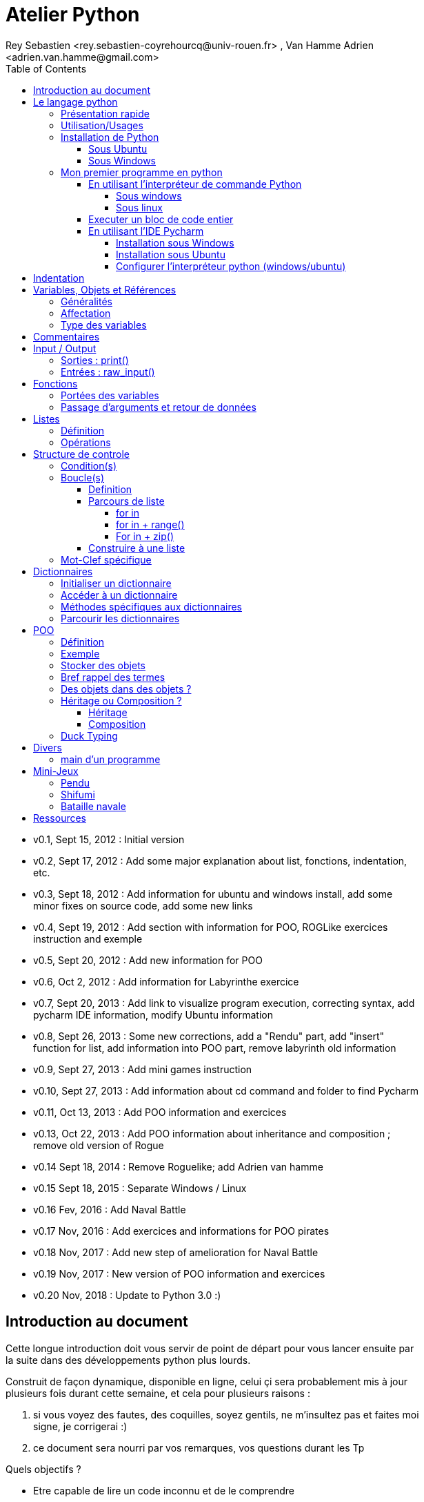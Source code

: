 = Atelier Python
Rey Sebastien <rey.sebastien-coyrehourcq@univ-rouen.fr> , Van Hamme Adrien <adrien.van.hamme@gmail.com>
:Author Initials: SR
:toc2:
:toclevels: 4
:icons: font
:max-width: 70%
:source-highlighter: pygments
:sectanchors:
:experimental:
:pygments-style: tango

* v0.1, Sept 15, 2012 : Initial version
* v0.2, Sept 17, 2012 : Add some major explanation about list, fonctions, indentation, etc.
* v0.3, Sept 18, 2012 : Add information for ubuntu and windows install, add some minor fixes on source code, add some new links
* v0.4, Sept 19, 2012 : Add section with information for POO, ROGLike exercices instruction and exemple
* v0.5, Sept 20, 2012 : Add new information for POO
* v0.6, Oct 2, 2012 : Add information for Labyrinthe exercice
* v0.7, Sept 20, 2013 : Add link to visualize program execution, correcting syntax, add pycharm IDE information, modify Ubuntu information
* v0.8, Sept 26, 2013 : Some new corrections, add a "Rendu" part, add "insert" function for list, add information into POO part, remove labyrinth old information
* v0.9, Sept 27, 2013 : Add mini games instruction
* v0.10, Sept 27, 2013 : Add information about cd command and folder to find Pycharm
* v0.11, Oct 13, 2013 : Add POO information and exercices
* v0.13, Oct 22, 2013 : Add POO information about inheritance and composition ; remove old version of Rogue
* v0.14 Sept 18, 2014 : Remove Roguelike; add Adrien van hamme
* v0.15 Sept 18, 2015 : Separate Windows / Linux
* v0.16 Fev, 2016 : Add Naval Battle
* v0.17 Nov, 2016 : Add exercices and informations for POO pirates
* v0.18 Nov, 2017 : Add new step of amelioration for Naval Battle
* v0.19 Nov, 2017 : New version of POO information and exercices
* v0.20 Nov, 2018 : Update to Python 3.0 :)

== Introduction au document

Cette longue introduction doit vous servir de point de départ pour vous lancer ensuite par la suite dans des développements python plus lourds.

Construit de façon dynamique, disponible en ligne, celui çi sera probablement mis à jour plusieurs fois durant cette semaine, et cela pour plusieurs raisons :

. si vous voyez des fautes, des coquilles, soyez gentils, ne m'insultez pas et faites moi signe, je corrigerai :)
. ce document sera nourri par vos remarques, vos questions durant les Tp

.Quels objectifs ?

* Etre capable de lire un code inconnu et de le comprendre
* Etre capable de chercher une information et de "poser une question" sur Internet et les sites spécialisés
* Etre capable de concevoir et de réaliser un programme simple
* Etre capable de travailler en groupe

Ce tutorial a pour but de vous faire travailler rapidement sur Python, et donc masque un certain nombre de questionnements théoriques.

De *très* nombreuses ressources existent pour vous éclairer sur Internet, et ce tutorial est un pot-pourri des informations que l'on peut trouver partout facilement, car Python est un langage *extremement populaire*,

J'essaierai d'en lister un certain nombre dans l'onglet ressource tout en bas de page.

== Le langage python

image::images/python.png[align="center"]

=== Présentation rapide

Python est un langage intéressant pour plusieurs raisons, à la fois technique :

* Il est interpreté (ligne par ligne), et portable facilement (windows, linux)
* Le typage est dynamique (pas besoin d'indiquer le type de votre variable...)
* Tout est *objet* en python (c'est à dire possède des attributs et des fonctions)
* Il existe de très nombreuses librairies logicielles qui étendent le langage dans plusieurs domaines
* Il permet à la fois de créer de petits programmes (scripts réalisant/automatisant de petites tâches), tout comme de très gros programmes ou logiciels
* Python permet de mixer différents paradigmes de programmation : *objet* et *fonctionel*

et pédagogique :

* python est connu comme un langage "fun"
* La documentation originale est de grande qualité
* La communauté utilisateur est très grande (poser des questions et se procurer de la documentation gratuite est facile)
* Le système d'indentation (le décalage à chaque ligne) est un bon guide à l'apprentissage, et favorise la lisibilité du code source
* La courbe d'apprentissage est très rapide avec ce langage, finalement assez proche du pseudo-code
* De nombreux logiciels ou systèmes proposent une API en Python pour ajouter des extensions/plugins, et réaliser des traitements automatisés
* Comme pour le langage R, une très forte communauté s'est formée en science autour de librairies/packages extension du langage : numpy, scipy, matplotlib etc.
* Des outils pour visualiser l'execution des programmes (vous pouvez en abuser pour comprendre et débugger vos programmes !) : http://pythontutor.com/visualize.html

Je ne rentrerai pas plus dans le détail sur les aspects techniques du langage pour ne pas vous noyer trop vite d'informations.

[NOTE]
====
.Toutefois, pour les plus curieux, quelques liens pour aller plus loin :
* la page wikipédia de python : http://fr.wikipedia.org/wiki/Python_%28langage%29
* une *API* : http://fr.wikipedia.org/wiki/Interface_de_programmation
* un *paradigme de programmation* :  http://fr.wikipedia.org/wiki/Paradigme_%28programmation%29
* la programmation orientée objet ou  : http://fr.wikipedia.org/wiki/Programmation_orient%C3%A9e_objet
====

=== Utilisation/Usages

Python est un langage clairement à la mode, du fait qu'il est simple à utiliser et à étendre, ainsi on le retrouve un peu partout dans différents domaines :

* Mathématiques
* Intelligence artificielle
* Education
* Jeux
* Sécurité et Système d'exploitation
* etc. cf http://www.python.org/about/apps/

Quelques exemples d'utilisation de python spécifique en géomatique :

* QGIS (http://www.qgis.org/pyqgis-cookbook/)
* ArcGis 10
* GeoDjango
* Accès Postgis avec Psycopg2
* librairie *Numpy*
* librairie *GDAL* et *OGR*
* librairie *Geopy*
* librairie *Shapely*
* etc.

=== Installation de Python

==== Sous Ubuntu

Ubuntu est un système d'exploitation libre, et open-source, alternatif à Windows, et qui peut être installé sur n'importe quel ordinateur.

image::images/ubuntu.png[align="center"]

Une des grandes forces c'est la mise à disposition des utilisateurs d'un système de gestion de paquets offrant l'installation en quelques clics d'un très grand nombre de logiciels, ou paquets, par rapport à son principal concurrent Windows.

L'autre force, qui pourra au demeurant vous faire penser à une faiblesse, est la mise à disposition d'un logiciel appelé *Terminal*, dans lequel l'utilisateur peut taper un très grand nombre de commandes, qui vont de l'installation d'un paquet à une infinité d'autres choses.

image::images/ubuntuTerminal.png[align="center"]

Ainsi par exemple, et pour vous donner un apercu du bonheur qu'il y a pour un développeur à travailler sous Ubuntu au jour le jour,
Python est natif. C'est à dire déjà installé et déjà accessible par une simple commande dans un Terminal. [red]*Joie !*

Si vous ne me croyez pas, jetez un oeil à la procédure d'installation sous <<_windows,Windows>>.

image::images/terminalPython.png[align="center"]

Les autres éléments, comme les librairies, peuvent être installées dans le terminal, via une commande simple :

[source,python]
$> sudo apt-get install python-pygame

NOTE: `$>` représente le *prompt* de votre terminal, qui contient des informations sur le répertoire dans lequel vous vous trouvez..

[NOTE]
====
Si vous possedez les droits administrateur sur votre machine, alors vous pouvez voir une liste des autres packages python disponibles sous ubuntu avec le paquet `aptitude` :

[source,python]
$> sudo apt-get install aptitude

[source,python]
$> sudo aptitude search python-* | grep 2.7

ou :

[source,python]
$> sudo aptitude search python-*

====

[NOTE]
====
Pour installer d'autres modules dans python, il existe plusieurs solutions :

* l'installateur easy_install livré avec python : http://wiki.python.org/moin/CheeseShopTutorial
* ou plus simple avec l'installateur de package d'ubuntu, qui contient aussi bon nombre de packages : `apt-get`
====

[NOTE]
====
Il existe de nombreux paquets python en rapport avec la géomatique dont vous pouvez partir à la chasse, voici quelques listes faites par des utilisateurs :

* http://gis.stackexchange.com/questions/23575/what-are-the-python-tools-modules-add-ins-crucial-in-gis
* http://gis.stackexchange.com/questions/3796/python-for-gis-on-a-thumb-drive?rq=1
* http://gis.stackexchange.com/questions/3796/python-for-gis-on-a-thumb-drive?rq=1
* La liste de module pour Pypi (mais aussi pour `apt-get`) : http://pypi.python.org/pypi?%3aaction=browse&show=all&c=391
====

Quelques commandes utiles pour le terminal :

.Afficher le répertoire courant
[source,python]
$> pwd

.Se déplacer dans les répertoires
[source,python]
$> cd nomDeMonRepertoire

.retour arrière dans la hiérarchie de répertoire
[source,python]
$> cd ..

.Afficher le contenu du répertoire
[source,python]
$> ls


NOTE: Vous pouvez appuyer sur la *flêche HAUT* de votre clavier numérique pour rapeller des commandes précédemment tapées et les modifier par la suite (idem dans l'interpreteur python)

NOTE: En appuyant sur la touche *TAB* deux fois lors de l'écriture de vos commandes, vous pouvez obtenir des informations de complétion.

D'autres commandes existent bien sur, et pourront vous servir lors de vos futurs développements, voici un http://doc.ubuntu-fr.org/tutoriel/console_ligne_de_commande[lien] contenant de nombreux exemples et une liste plus exhaustive.

En savoir plus sur Ubuntu:

* http://doc.ubuntu-fr.org/console
* https://help.ubuntu.com/community/UsingTheTerminal

Et pour aller plus loin avec QGIS et les plugin python pour GDAL / OGR ( http://pypi.python.org/pypi/GDAL/ )

[source,python]
----
$> sudo apt-get install python-software-properties
$> sudo add-apt-repository ppa:ubuntugis/ubuntugis-unstable
$> sudo apt-get update
$> sudo apt-get install qgis
$> sudo apt-get install gdal-bin
$> sudo apt-get install python-gdal
$> sudo apt-get install python2.7-qgis
----

==== Sous Windows

Sous windows, l'installation est un poil plus délicate que sous Linux ou Ubuntu.

Je vous conseille de choisir plutôt une installation sous forme de packages pré-installés, du type de *pythonXY*, *anaconda*, *osgeo4w*
car l'installation des modules supplémentaires un à un peut vite devenir *cauchemardesque* !

[NOTE]
.Quelques ressources :
====
* *pythonXY* qui contient des packages pour la géomatique et spyder +
http://code.google.com/p/pythonxy/

* *PortablePython* est un python qui tient sur clef USB : +
http://www.portablepython.com/

* La doc officielle propose quelques pointeurs également : +
http://docs.python.org/using/windows.html

* L'installeur officiel de python : +
http://www.python.org/getit/releases/

* Le set de package python *Osgeo4w* : +
http://trac.osgeo.org/osgeo4w/

* Le gestionnaire de package python *Anaconda* : +
https://www.continuum.io/downloads

====

Une autre solution envisageable, pas forcément plus complexe qu'une installation qui se passe mal sous windows,
passe par l'installation d'une machine virtuelle avec Ubuntu sous windows.
L'avantage c'est qu'une fois Ubuntu installé ainsi, vous allez pouvoir profiter de tout un tas d'outils de développement beaucoup plus facilement que sous windows !!

[NOTE]
.Quelques ressources/ tutoriaux
====
* Ubuntu sous machine virtuelle : +
http://www.psychocats.net/ubuntu/virtualbox

* Ubuntu sur une clé usb : +
http://www.psychocats.net/ubuntu/usb
====

=== Mon premier programme en python

Il existe deux façon d'écrire et d'éxecuter un programme python :

* en mode *interactif* : l'utilisateur saisit les commandes les unes après les autres, et l'interpréteur execute/évalue chacunes d'elle au fur et à mesure de leur saisie.
* ou en mode *execution* : on execute une grosse portion de code stocké dans un ou plusieurs fichier, en une seule commande.

Les deux prochaines sections *interpréteur de commande* (mode interactif) et *Executer un bloc de code entier* (mode exécution) s'appuient sur l'utilisation du programme `Python`. Il est en effet le seul qui peut comprendre les programmes que vous écrirez dans ce langage.

Ces deux modes d'utilisation du programme python suffisent pour écrire des programmes, mais offre un confort très relatif. On préférera utiliser un IDE (qui se base sur le mode exécution), comme décrit dans la troisième section *En utilisant l'IDE Pycharm*.

==== En utilisant l'interpréteur de commande Python

===== Sous windows

Pour accéder à un terminal windows, cliquez sur le bouton Démarrer, puis cherchez l'outil *invite de commande* aussi nommé *cmd* (voir https://fr.wikipedia.org/wiki/Cmd[wikipedia] et http://windows.developpez.com/cours/ligne-commande/?page=page_4[liste des commandes] )

L'executable de Python 2.7 se trouve généralement dans le répertoire `c:\Python27` , pour cela vous devez vous déplacer dans l'invite de commande avec les commandes suivantes :

.Afficher le répertoire courant
[source,python]
dir

.Se déplacer dans les répertoires
[source,python]
cd nomDeMonRepertoire

.retour arrière dans la hiérarchie de répertoire
[source,python]
cd ..

.exemple d'accès au repertoire contenan l'interpréteur python 2.7
[source,python]
cd c:\Python27

Une fois dans le répertoire `c:\Python27`, vous pouvez ensuite taper `python`, ce qui aura pour effet de lancer *l'intepreteur de commande en mode console interactif*.

[source,python]
----
> python
ActivePython 2.6.5.12 (ActiveState Software Inc.) based on
Python 2.6.5 (r265:79063, Mar 20 2010, 14:22:52) [MSC v.1500 32 bit (Intel)] on win32
Type "help", "copyright", "credits" or "license" for more information.
----

Toutes les commandes que vous tapez dans ce mode interactif doivent être en python pour être comprise par l'interpréteur Python. Une ligne n'est évalué que lorsque vous tapez kbd:[Entrée].

[source,python]
----
>>> print( "Hello World")
hello world
----

Pour quitter ce *mode interactif* et revenir dans l'*invite de commande*, vous pouvez taper `exit()` ou kbd:[Ctrl + D]

===== Sous linux

Pour accéder à un terminal linux, cliquez sur l'onglet en haut à gauche avec une roue, et écrivez "Terminal"
Vous pouvez ensuite taper "python" dans le terminal linux, ce qui aura pour effet de lancer *l'intepreteur de commande en mode console interactif*.

[source,python]
----
> python
ActivePython 2.6.5.12 (ActiveState Software Inc.) based on
Python 2.6.5 (r265:79063, Mar 20 2010, 14:22:52) [MSC v.1500 32 bit (Intel)] on win32
Type "help", "copyright", "credits" or "license" for more information.
----

Chaque commande que vous allez taper dans l'interpreteur de code python sera évaluée :

[source,python]
----
>>> print( "Hello World")
hello world
----

Python vous renvoie le résultat de votre commande à chaque  fois qu'il a réussi à l'évaluer, sinon il vous renvoie une erreur.

TIP: Pour quitter la console python sous Ubuntu, appuyer sur la combinaison de touche : kbd:[Ctrl + D]

==== Executer un bloc de code entier

Pour le mode *execution* nous allons écrire nos programmes au préalable dans un document nommé avec l'extension *.py* dans le repertoire de votre choix. Vous devez ouvrir une *invite de commande* (windows), ou un *terminal* (linux) et vous positionner ensuite dans ce répertoire avec les commandes adéquates propre au système que vous utilisez(cd, dir, etc.)

Si vous êtes sous linux, alors vous pouvez directement taper `python nomduprogramme.py` dans le terminal.

Si vous êtes sous windows, alors il faut remplace `python nomduprogramme.py` par la commande suivante `C:\Python27\python nomduprogramme.py` dans les programmes ci-dessous.

--
. Créer un fichier __hello.py__
. Ecrire dans ce fichier le texte suivant :
+
.hello.py
[source,python]
----
# -*- coding: utf-8 -*-
print( "Hello World")
----
+
. Enregistrer et fermer le programme
. Executer le programme ainsi dans la ligne de commande python
--

[source,python]
python hello.py

Réouvrez ensuite votre fichier __hello.py__ et ajoutez la ligne suivante :

.hello.py
[source,python]
----
print( "Hello World")
print( Bonjour Monde)
----
On redemande à l'interpréteur de lire notre programme :

[source,python]
python hello.py

Celui-ci renvoie une erreur que nous allons apprendre à lire :

[source,python]
----
python hello.py
  File "hello.py", line 2
    print( Bonjour Monde)
                      ^
SyntaxError: invalid syntax
----

L'interpréteur vous donne la ligne et la faute : la syntaxe pour print() est incorrecte, car il manque les guillemets

NOTE: "Hello World" est le programme le plus connu des informaticiens, cf. http://en.wikipedia.org/wiki/Hello_world_program

CAUTION: Python est *sensible à la casse*, il faut donc faire attention aux majuscules / minuscules dans votre programme.

CAUTION: Pour ne pas avoir de problème avec les accents, pensez à ajouter la ligne suivante au tout début de votre programme :
__# -*- coding: utf-8 -*-__

==== En utilisant l'IDE Pycharm

Pour éditer le document une fois créé nous allons utiliser un http://fr.wikipedia.org/wiki/Environnement_de_d%C3%A9veloppement[IDE] nommé *Pycharm* (Windows, Linux, MacOSX) disponible http://www.jetbrains.com/pycharm/download/index.html[ici]

Vous pouvez plus simplement utiliser un éditeur de texte, mais un IDE fournit des fonctions avancées facilitant votre vie de développeur.

image::images/pycharmLogo.png[align="center"]

Pycharm est un *excellent* IDE compatible avec *Windows, Mac et Linux*, +
téléchargeable gratuitement sur le http://www.jetbrains.com/pycharm/download/index.html[site]

===== Installation sous Windows

L'installation de Pycharm est relativement simple sous windows.

Python doit d'abord être installé sur l'ordinateur (voir section installation de python)

Il suffit ensuite de télécharger la version *community* ou *education* sur le site, puis de lancer l'installation.

Une fois installé, vous pouvez lancer Pycharm, qui vous demandera de configurer l'interpréteur python que vous voulez utiliser par défaut. Sous windows, celui-ci se trouve généralement dans `c:\Python27\python.exe`.

===== Installation sous Ubuntu

Sous Ubuntu, il n'y a pas d'installeur du logiciel comme sous windows.
Celui çi se présente sous la forme d'une archive (au format `.tar.gz`), et d'un executable qu'il faut lancer depuis le répertoire `/bin/` du dossier une fois extrait.

* Crééer un répertoire `pycharm` à la racine de votre `Dossier personnel`
* Télécharger `Pycharm Education` ici : http://www.jetbrains.com/
* Extraire l'archive `.tar.gz` dans un répertoire `pycharm` que nous avons créé dans votre espace personnel
* Ouvrir le Terminal (celui çi s'ouvre à la racine de votre `Dossier personnel`, la commande `ls` vous le confirmera)
* Se déplacer avec la commande `cd` dans le bon répertoire : `cd pycharm/`, puis `cd pycharm-edu-2.0/`, puis `cd bin/`
* Puis tapez `sh pycharm.sh` dans le terminal pour lancer le logiciel !

===== Configurer l'interpréteur python (windows/ubuntu)

Pycharm a besoin de savoir ou se trouve le programme `Python` pour executer les programmes. Pour configurer l'interpreteur si cela n'est pas déjà fait par défaut, vous pouvez aller dans les préférences du logiciels.

image::images/pycharm1.png[align="center"]

Et choisir l'interpréteur Python que vous souhaitez utiliser pour votre projet : 2.7 ou 3.0

image::images/pycharm2.png[align="center"]

Pour lancer un programme python, il suffit de faire un clic droit sur le fichier python que vous voulez executer, et de cliquer sur `run`

image::images/pycharm3.png[align="center"]

== Indentation

Python utilise l'indentation pour définir le corps des blocs d'instruction.

Il n'y a pas donc pas d'instruction *FIN POUR* , *FIN TANT QUE*, *FIN FONCTION*, etc.

L'indentation se fait avec des espaces ([red]*4 espaces par niveau d'indentation*), ou avec des tabulations ([red]*1 tabulation*). Toutefois, pour ce cours, nous choisirons d'utiliser des tabulations car les erreurs sont plus faciles à voir.

Regarder le code ci-dessous sans forcément faire attention à ce qu'il veut dire,
voici en général à quoi ressemble un programme python classique avec ses différents blocs d'indentation.

[NOTE]
=====
Pycharm possède un super outil qui permet de corriger une *indentation défectueuse* de façon très simple.

* Selectionner le texte avec kbd:[Ctrl + A]

* Appliquer la correction d'indentation avec kbd:[Ctrl + Alt + I]
=====

.Exemple de bloc :
[source,python]
----
import random

a = random.randint(0,5)
b = random.randint(0,5)

if a >= 3: # <1>
	print("a = ", a, " superieur a 3")
	if b >= 2: # <2>
		print ("b = ", b, " superieur a 2")
		b  = b * 2
	# <3>
else:
	print("a = ", a , "<= 3") # <4>
# <5>

print("b = ", b)

----

<1> Premier niveau d'indentation pour définir le corps de la fonction
<2> Deuxième niveau d'indentation pour définir le corps du bloc *if*
<3> La fin de l'indentation pour le *if* du point 2.
<4> Indentation pour le bloc *else*
<5> Fin d'indentation du premier *if* du point 1.

CAUTION: Il ne faut pas mixer les espaces et les tabulations

NOTE: Les informations sur le *style* à adopter pour les commentaires, l'indentation, etc sont définis dans une *guideline* : +
http://www.python.org/dev/peps/pep-0008/

NOTE: Plus d'informations ici aussi : +
http://diveintopython.adrahon.org/getting_to_know_python/indenting_code.html

== Variables, Objets et Références

=== Généralités

* Les variables commencent par un caractère et peuvent ensuite contenir des chiffres
* La casse est importante en python, `maVariable` est différent de `mavariable`
* Généralement, pour le nom des variables, des objets, des méthodes, on utilise le *camelCase* : on commence par une minuscule, et on marque les changements de mot par une majuscule.
* Les variables doivent porter des noms compréhensibles !! `temp` n'est pas un bon nom de variable
* Il y a 29 mots-clef en python, qui ne seront pas compris par l'interpréteur comme des variables mais bien comme des instructions spéciales :

|=================
|and | def | exec | if | not | return
|assert | del| finally | import| or| try
|break| elif| for | in| pass| while
|class| else| from| is| print| yield
|continue| except| global| lambda| raise
|=================

NOTE: Vous remarquerez que la commande *print* fait partie des mots-clef ou *statements* en anglais, ce n'est donc pas une fonction mais bien un élément du langage.

=== Affectation

Une variable est affectée avec le signe `=`
Une variable doit être initialisée puis affectée une première fois pour pouvoir ensuite être utilisée dans un programme

[source,python]
----
nbJambes = 2
couleurYeux = "marron"
----

NOTE: __Affecter__ est le terme correct pour indiquer l'initialisation d'une variable avec une valeur

NOTE: Pensez à utiliser le plus souvent possible cet outil pour visualiser l'execution des programmes, cela permet de mieux comprendre et débugger vos programmes !) : http://pythontutor.com/visualize.html

En réalité le modèle d'affectation de python est un peu différent des autres langages, au sens où python manipule des *références* et distingue nettement le *nom* d'une variable, et sa *valeur*.
La *référence* est donc le lien qui relie les deux objets python : *nom* et *valeur* !

Prenons un exemple simple :

[source,python]
a = 3

En réalité que se passe-t-il lors de cette affectation :

. Python crée un objet ayant une *valeur* 3
. puis la variable de *nom* "a" est créée si elle n'existe pas déjà
. enfin python relie l'objet ayant la *valeur* 3 avec la variable de *nom* "a"

.Etapes d'une affectation
image::images/obj1.png[align="center"]

Que se passe-t-il lors d'une ré-affectation ?

[source,python]
----
a = 3 # a est un nombre
a = "test" # puis il devient du texte
----

pass:macros[http://pythontutor.com/visualize.html#code=a+%3D+3+%0Aa+%3D+%22test%22%0A&mode=display&cumulative=true&heapPrimitives=true&drawParentPointers=true&textReferences=false&showOnlyOutputs=false&py=2&curInstr=0[Voir l'execution en ligne\]]

L'objet contenant la valeur 3 n'est plus lié à la *variable a* donc il disparait, et il ne peux plus être appelé par la suite !

Comment cela se passe-t-il lorsque j'observe un objet et des références partagés ?

[source,python]
----
a = 3 # a est un nombre
b = a # b est un nombre
----

pass:macros[http://pythontutor.com/visualize.html#code=a+%3D+3+%23+a+est+un+nombre%0Ab+%3D+a+%23+b+est+un+nombre&mode=display&cumulative=true&heapPrimitives=true&drawParentPointers=true&textReferences=false&showOnlyOutputs=false&py=2&curInstr=0[Voir l'execution en ligne\]]

.objets partagés
image::images/obj2.png[align="center"]

En réalité il existe toujours un seul objet contenant la valeur 3, et la référence est partagée, reliant la variable `a` et la variable `b` au même objet en mémoire.
Ouis mais dans ce cas, que se passe-t-il si je change la valeur de a ????

[source,python]

----
a = 3 # a est un nombre
b = a # b est un nombre
a = "test" # b vaut il "test" ou 3 à ce moment là ?
----

pass:macros[http://pythontutor.com/visualize.html#code=a+%3D+3+%0Ab+%3D+a+%0Aa+%3D+%22test%22+&mode=display&cumulative=true&heapPrimitives=true&drawParentPointers=true&textReferences=false&showOnlyOutputs=false&py=2&curInstr=0[Voir l'execution en ligne\]]

Et bien en fait, cela dépend des cas.

Tout objet dans Python est classifié en deux catégories, *mutable* ou *immutable*

Dans le cas des objets dit *immutables*, python crée un nouvel objet `test`, et il le relie par une référence à l'objet variable `a`

L'objet de valeur 3 reste quand à lui relié par une référence à la variable `b`.

Autrement dit, il n'est pas possible de modifier un objet lorsqu'il a été créé, il est dit *immutable*.


A l'inverse de ce fonctionnement, *un objet mutable* peut être en partie modifié (les éléments qui le composent), et nous verrons qu'en ce sens il faudra être *vigilant*, pour plusieurs raisons :

* car si vous changez la valeur, la ou les références restent intactes, et cela peut créer des problèmes de cohérence dans votre programme.
* car certains objets jouent le rôle de `container`, et peuvent embarqués des références avec eux (par exemple, une liste peut contenir une variable, qui pointe via une référence sur un objet externe à la liste). +
Peu importe alors qu'ils soient mutables (les objets listes et dictionnaires) ou immutables (les objets tuples), le contenu de ces `container` lui est de toute façon *mutable*. C'est le principe même des containers que de pouvoir stocker, lire et modifier leurs éléments. Là aussi nous en reparlerons plus en détails lorsque nous aborderons la section sur les listes.

La classification est donc assez simple :

* les types suivant `Numbers`, `String`, `Tuples` sont *immutables*
* les types suivant `Lists`, `dictionnaries` sont *mutables*

Par exemple :

[source,python]
----
# Pour des chaines de caractères
a = "test"
a[0] = "v" # impossible de changer le premier caractère de la chaîne

# Pour des variable de type Numbers, donc immutable
# la variable a n'est pas modifié par le changement de b, une nouvelle valeur en mémoire est créée !
a = 3
b = a
b = b + 4

# Pour des Lists, mutable, on voit que le comportement est totalement différent !
# La modification de a impacte aussi b, et inversement !
a = [3,2,5]
b = a
a.append(6)
b.append(8)
----

pass:macros[http://pythontutor.com/visualize.html#code=a+%3D+3%0Ab+%3D+a%0Ab+%3D+b+%2B+4%0A&mode=display&cumulative=true&heapPrimitives=true&drawParentPointers=false&textReferences=false&showOnlyOutputs=false&py=2&curInstr=0[Voir l'execution en ligne\]]

pass:macros[http://pythontutor.com/visualize.html#code=a+%3D+%5B3,2,5%5D%0Ab+%3D+a%0Aa.append(6)%0Ab.append(8)&mode=display&cumulative=true&heapPrimitives=true&drawParentPointers=false&textReferences=false&showOnlyOutputs=false&py=2&curInstr=0[Voir l'execution en ligne\]]

[red]*Complexe, n'est-ce-pas ?*

Pas tant que ça en fait, vous verrez qu'au jour le jour, et sur des programmes simples, ça ne vous posera aucun problème, ... il n'y a que dans quelques cas particuliers qu'il faut être vigilant, nous en reparlerons quand nous aborderons les listes.


****
.En savoir plus sur python et les variables :
 * http://openbookproject.net/thinkcs/python/english2e/

.En savoir plus sur le modèle objet de Python :
* http://docs.python.org/reference/datamodel.html

.En savoir plus sur le typage des données en général :
 * http://en.wikipedia.org/wiki/Type_system#Type_checking
****

=== Type des variables

Par chance pour vous, le typage des variables est dynamique (à l'inverse du *typage statique* vu en cours avec le pseudo-code). +
Autrement dit, python est capable de détecter à la lecture de votre ligne de commande quel type de valeur à partir de la valeur que vous affectez à une variable.

Il n'est donc plus utile de préciser quelle *type/nature de valeur* vous allez stocker dans votre variable.

*Mais ce système à son revers*, et il faut être vigilant car de nombreux bugs peuvent donc avoir lieu durant l'execution du programme...

Ainsi un programme peut se revéler correct pour l'interpréteur, mais plantera à l'execution car la nature des données attendues par votre programme divergera de ce qu'il aura vraiment reçu.

Un peu comme si vous passiez un __parapluie__ à un joueur de tennis attendant une __raquette__.

De ce fait, le programme ne saura plus quoi faire et s'arretera dans le meilleur des cas.

.principaux types du langage :
[options="header"]
|=================
|Types | Exemples
|Numbers | 1234, 3.1415
|Strings | \'spam',"guido\'s"
|Booleans | True , False
|Lists | [1, [2, \'three'], 4]
|Dictionnaries | {\'food': \'spam', \'taste': \'yum'}
|File | myfile = open(\'eggs', \'r')
|=================

CAUTION: Ce n'est pas parce que il n'y a plus besoin de typer les variables que celle-ci ne possèdent pas un type !
La méthode __type()__ nous retourne le type d'une variable après son initialisation.

[source,python]
----
nbJambes = 2
type(nbJambes)

# re-affectation de la variable nbJambes
nbJambes = "deux"
type(nbJambes)
----
== Commentaires

Afin de pouvoir transmettre le code à quelqu'un qui ne l'a jamais lu, il est courant et recommandé de rajouter des commentaires dans votre programme.
En python il y a plusieurs façons d'écrire des commentaires, avec `#` ou `"""`

.Afficher du texte
[source,python]
----
"""
Ceci est un commentaire
sur plusieurs lignes !
"""
reponse = 42
print( "Je reviendrai.") # Ceci est un commentaire en fin de ligne ...
# qui peut aussi être ici en début de ligne ...
print( reponse)
----

NOTE: Les informations sur le *style* à adopter pour les commentaires, l'indentation, etc sont définis dans une *guideline* : +
http://www.python.org/dev/peps/pep-0008/

== Input / Output

=== Sorties : print()

La méthode `print()` permet d'afficher du texte ainsi que le contenu des variables.

.Afficher du texte
[source,python]
----
reponse = 42
print( "Je reviendrai.")
print( reponse)
----

Tout ce qui est compris entre deux quotes `"` et `"` est considéré comme un type `String` par python.
Toutefois, nous allons voir ici qu'il possible d'imbriquer des variables dans une chaine de caractère, ce qui peut s'avérer très pratique quand on veux afficher divers résultats.
De nombreuses écritures sont possibles à affichage égal, nous allons seulement en voir quelques une ci-dessous :

.Concatener du texte avec une variable
[source,python]
----
reponse = 42
print( "La grande question sur la vie, l'univers et le reste est", réponse)

age = 900
print( "Quand ", age , "ans comme moi tu auras, moins en forme tu seras !")

animal = "Tyranosaure"
print( "Le ", animal, "  n'obéit à aucun schéma de groupe ni aucun horaire de parc d'attraction. C'est l'essence du chaos.")

----

.Concatener du texte avec du texte
[source,python]
----
vetements = "vêtements, tes bottes"
vehicule = "moto"
print( "Je veux tes " + vetements + " et ta " + vehicule)
print( "Hasta" + "la vista" + "baby")
----

.Concatener du texte avec des variables
[source,python]
----
tirade1 = "J'ose tout ce qui sied à un homme, qui n'ose plus n'en est pas un."
tirade2 = "Ignore ce que je suis et procure-moi quelque déguisement qui conviendrait au dessein que je forme."
tirade3a = " Les prolifiques vilenies de dame nature vont pullulant sur lui."
tirade3b = "Dédaignant la fortune et brandissant son épée qui fumait d'une sanglante exécution"

print( "Shakespeare a dit : ", tirade1 ,"mais aussi ", tirade2)

# ou sinon sous une autre forme en concatenant variable texte et texte :
print( "Shakespeare a dit : " + tirade1 + "mais aussi " + tirade2)

# ou avec les deux méthodes :
print(  "shakespeare a dit : %s, mais aussi %s" % (tirade1, tirade3a + tirade3b))

# cela marche aussi avec les nombres :

print( "La grande question sur la %s, %s, et le %s est %d " % ("vie", "l'univers", "le reste", 42))
----

CAUTION: Attention toutefois à ne pas tout mélanger ! les Types `String` et `Numbers` ne peuvent être concatenés avec l'opérateur `+`

NOTE: avec `,` la variable est automatiquement transformée en chaîne de caractère, contrairement à l'opérateur `+`

[source,python]
----
reponse = 42
print( "La réponse à la question est :" + reponse)

Traceback (most recent call last):
  File "<stdin>", line 1, in <module>
TypeError: cannot concatenate 'str' and 'int' objects
----

Si jamais vous voulez utiliser cette syntaxe malgré tout, il existe des fonctions qui permettent heureusement de transformer du texte en nombre et inversement :

* `str()` transforme un nombre en texte
* `int()` transforme un texte en nombre

NOTE: Ces fonctions sont livrées avec le langage, nul besoin de les créer. La liste complète est disponible ici : http://docs.python.org/library/functions.html

A ces différents types d'affichage il faut ajouter la possibilité de mettre en forme le texte pour son affichage.
Il existe donc des caractères spéciaux que l'on peux insérer dans une chaîne de caractère afin de modifier son affichage.

.Des caractères spéciaux pour la mise en forme
[source,python]
----
# tabulation
days = "Mon\tTue\tWed\tThu\tFri\tSat\tSun\t"
months = "Jan\nFeb\nMar\nApr\nMay\nJun\nJul\nAug"

# retour à la ligne
print( days)
print( months)
----

****
Une liste plus complète des caractères spéciaux, ainsi que de plus nombreuses informations sur le formatage de texte peuvent être trouvées ici :

* les chapitres 6,7,8,9, 10 du livre "learn python the hard way" http://learnpythonthehardway.org/book/
* La documentation officielle http://docs.python.org/reference/lexical_analysis.html#string-literals
****

=== Entrées : raw_input()

La fonction *raw_input(" message ")* est l'équivalent de la commande *SAISIE(" message ")* vu en cours d'algorithmie, attention elle renvoie une chaîne de caractère.

[source,python]
----
value = raw_input ("Veuillez saisir un texte ou une valeur")
print( value)
----

Pour transformer une variable caractère en numérique, on utilise la fonction de conversion `int()`

[source,python]
----
value = int(raw_input ("Veuillez saisir un texte ou une valeur"))
print( value)
----

== Fonctions

.Condition simple en Pseudo-Code
****
[red]*FONCTION* _NOMFONCTION_ [red]*(* _arguments1_, _arguments_, _..._, _argumentsN_ [red]*)*

_...traitement..._

[red]*RENVOIE* _[VALUE]_

[red]*FIN FONCTION*
****

Ce qui donne quasiment la même chose en python théorique, le mot clef `def` introduisant le corps de la fonction :

[source,python]
----
def nomFonction (arguments1, arguments2, ... argumentsN):
   #...traitements...
   return value
----

et en pratique :

[source,python]
----
# les fonctions doivent être déclarées avant de pouvoir être appelées !
def somme(a,b):
   return a + b

def multiply(a,b):
   return a * b

# On affiche les valeurs retournées
print (somme(1,4)) #<1>
print (multiply(2,7))

a = 5
b = 2

# On peux passer des variables directement
print( somme(2,a))

# ou en les modifiant/ faisant des calculs intermédiaires
print( multiply(a + 2,3 * 2 + b))

# les appels de fonctions sont empilables sans aucune limite
print (somme(multiply(2,3),somme(4,b + multiply(2,8)))) # <2>

----

<1> L'appel de fonction se fait en appelant le *nom de la fonction* suivi des *arguments entre parenthèses*.
<2> Les arguments peuvent être calculés avant execution de la fonction, on peut donc facilement empiler les appels de fonctions comme dans cet exemple.

=== Portées des variables

Par *portée*, il faut entendre la durée de vie des variables dans votre programme ou un bloc d'instruction dans votre programme.

Une variable est soit :

* *globale* : visible de partout dans le programme
* *locale* : seulement visible dans le bloc d'instruction dans laquelle elle a été déclarée.

Les variables globales sont toutes celles qui ne sont pas dans une fonction, donc dans le corps du module, et qui ont été déclarées en entête de programme.
Elles sont visibles de partout dans votre programme, mais nous verrons par la suite qu'elles sont uniquement modifiables si le programmeur utilise le mot clef `global`

Essayons de comprendre la différence concrétement via ces exemples de programme :

.testGlobal.py
[source,python]
----
X = 99 # <1>

def foo1():
   Y = 55 # <2>
   print( Y)

foo1()
print (Y) # ne marchera pas # <3>

# On tente de redéfinir X dans cette fonction foo()
def foo2():
   X = 88 # <4>

foo2()
print( X ) # X n'a pas bougé du fait de  <4> ...

# La aussi, ce code ne changera pas la valeur de la variable globale X = 99
def foo3(X):
   X = X + 1 # <5>

foo3(X)
print (X)

# Accès à la variable globale en lecture
def foo4(Y):
   # Portée locale
   Z = Y + X # <6>
   return Z

foo4(1)

# Accès à la variable globale en écriture
def foo5():
   global X
   X = X + 1 # <7>

foo5()
print( X)

----

<1> Déclarée *avant* et en *dehors* d'une fonction (dans le corps du module donc), la variable `X` est considérée comme une variable *globale*.
<2> Y est déclaré dans le corps de la fonction, c'est une variable *locale*, c'est à dire temporaire.
<3> Si on tente d'y accéder après appel de la fonction, on se rend bien compte qu'elle a disparue. Le seul moyen de récupérer une (ou plusieurs) valeur est donc de faire un renvoi avec `return`
<4> A partir du moment où il y a affectation dans le corps d'une fonction, Python déclare cette nouvelle variable comme une variable locale, peu importe qu'elle existe par ailleurs.
Autrement dit, elle [red]*masque* la variable `X` déclarée en globale.
De la même façon que précédemment, la variable `X` *disparait/meurt* à la fin de l'execution de la fonction, c'est une *variable temporaire* en quelque sorte.
<5> A partir du moment où vous assignez une valeur à une variable dans une fonction, Python considère qu'il s'agit d'une variable locale.
Ici vous aurez une erreur, car il va tenter d'incrémenter la variable locale X, hors celle-ci n'existe pas dans cette fonction.
<6> Z et Y sont des variables locales. Concernant X, si vous faites appel à une variable *globale*, et qu'elle n'a pas été redéfinie, python est capable de re-trouver par déduction la valeur de votre variable *globale*. Toutefois, celle ci ne sera accessible qu'en lecture et pas en écriture ( car comme vu précédemment toute nouvelle affectation entraine la création d'une nouvelle variable locale).
<7> Il existe un mot clef `global` permettant de passer outre cette limitation vu en 6, et permettant d'accéder en écriture à votre variable *globale*. Cette utilisation est clairement déconseillée car pouvant entrainer de nombreuses incohérences dans votre programme..

Voyons pourquoi dès à présent dans cet exemple :

[source,python]
----
X = 99

def func1():
   global X
   X = 88

def func2():
   global X
   X = 42

func1()
func2()
# ne donnera pas le même resultat que pour
func2()
func1()
----

pass:macros[http://pythontutor.com/visualize.html#code=X+%3D+99%0A%0Adef+func1()%3A%0A++++global+X%0A++++X+%3D+88%0A%0Adef+func2()%3A%0A++++global+X%0A++++X+%3D+42%0A++++%0Afunc1()%0Afunc2()%0A%0Afunc2()%0Afunc1()&mode=display&cumulative=true&heapPrimitives=true&drawParentPointers=false&textReferences=false&showOnlyOutputs=false&py=2&curInstr=0[Voir l'execution en ligne\]]

Compte tenu de ce programme, il est très clair ici qu'il risque de favoriser des conflits sur X, qui est devenu une ressource partagée !

L'ordre d'appels des fonctions aura donc une incidence sur la valeur finale de X, ce qui est *clairement un problème* (pour la recherche d'erreur par exemple) ...

=== Passage d'arguments et retour de données

Quelques règles sur les arguments, et le passage d'arguments à des fonctions en python.

* Les arguments sont passés par *assignation*, autrement dit il n'y a *pas de re-copie des valeurs* dans une nouvelle variable locale lors du transfert comme dans certains langages (cf C, C\+\+) .
* *Peu importe donc le nom de vos arguments*, ils peuvent recouper des noms de variable déjà existant ailleurs dans votre programme puisque *nous savons que leurs portées sont locales.*
* Changer un/plusieurs élément(s) dans un *objet mutable* a une *incidence sur le programme appelant* .

[source,python]
----
def modif(a,b):
   a = 2 # <1>
   b[0] = 5 # <2>

x = 1
list = [1, 2]

modif(x,list)

print (x) # valeur inchangé
print (list) # valeur changé
----

pass:macros[http://pythontutor.com/visualize.html#code=def+modif(a,b)%3A%0A++++a+%3D+2%0A++++b%5B0%5D+%3D+5%0A%0Ax+%3D+1%0Alist+%3D+%5B1,+2%5D%0A%0Amodif(x,list)%0A%0Aprint+x+%23+valeur+inchang%C3%A9%0Aprint+list+%23+valeur+chang%C3%A9&mode=display&cumulative=true&heapPrimitives=true&drawParentPointers=false&textReferences=false&showOnlyOutputs=false&py=2&curInstr=0[Voir l'execution en ligne\]]

.Avant execution du corps de la fonction, l'assignation est la suivante :
image::images/ref1.png[align="center"]

<1> `a` est une variable locale qui récupère la valeur de la variable `x` lors de l'appel de la fonction.
L'assignation n'a pas d'effet sur la variable `x`, seul la variable `a` locale sera modifiée ici.

<2> La liste passée ici en paramètre à une variable locale. Toutefois, une liste est un objet *mutable*, donc modifiable sur place !
Nous ne changeons pas `b`, mais un élément de la liste représentée par b, ce qui aura à la fin de l'execution une répercution sur la variable `list`

.Après execution du corps de la fonction, voici le résultat :
image::images/ref2.png[align="center"]

Un apercu des différentes techniques est donné via le lien ci dessous, mais la meilleur façon reste de renvoyer des données via le mot clef *return*

Référence ici : +
http://docs.python.org/release/2.7.3/faq/programming.html?highlight=nonlocal#how-do-i-write-a-function-with-output-parameters-call-by-reference

.exemple de code source bien écrit
[source,python]
----
sac = 3
def calcul(sac,nbOr): #<1>
   sac = sac + nbOr
   return sac

print( calcul(sac,20))
----

pass:macros[http://pythontutor.com/visualize.html#code=sac+%3D+3%0A%0Adef+calcul(sac,nbOr)%3A+%0A++++sac+%3D+sac+%2B+nbOr%0A++++return+sac%0A%0Adef+calcul2(uxzefzzvc,nbOr)%3A+%0A++++uxzefzzvc+%3D+uxzefzzvc+%2B+nbOr%0A++++return+uxzefzzvc%0A%0Aprint+calcul(sac,20)%0Aprint+calcul2(sac,20)&mode=display&cumulative=true&heapPrimitives=true&drawParentPointers=false&textReferences=false&showOnlyOutputs=false&py=2&curInstr=0[Voir l'execution en ligne\]]

<1> Comme la fonction manipule des variables locales, peu importe que les noms d'arguments se recoupent +
  `sac` ou `x` ou `v` dans la définition de la méthode `calcul(..)` ne change rien.

.exemple de code source qu'il faut éviter
[source,python]
----
sac = 3
def calcul(nbOr): #<1>
   global sac #<2>
   sac = sac + nbOr #<3>

calcul(20)
print( sac)
----

<1> Seul nbOr est une variable locale
<2> On accède à sac en variable globale
<3> Et on le modifie ainsi, c'est mal ! :)


Le mot clef `return` implique quand il est rencontré par le programme, l'arrêt du traitement de la fonction, et le retour du résultat.
Ce qui n'exclue pas la possibilité d'avoir plusieurs fonctions `return` dans un même programme, qui renvoie un résultat en fonction de condition différentes.

.multiples retours de fonctions
[source,python]
----
sac = int(raw_input("nombre de pièces dans votre sac ?"))

def douane(sac):
    taxe = 15
    if sac > taxe:
        print("par ici la monnaie")
        return sac - taxe
    else:
        print("pas de taxe pour les pauvres")
        return sac

print( douane(sac))
----


== Listes

=== Définition

Les listes sont l'équivalent des tableaux que nous avons vu en cours. La seule différence,
c'est que les listes sont *forcément dynamiques*, et elles peuvent stocker *n'importe quel type de données*.

A ce titre elles sont considérées comme des `containers` car elles peuvent stocker des *objets quelconques* ou bien des *références d'objets* (par exemple des fonctions).

.initialiser une liste
[source,python]
----
#Une liste 1D vide
listX = []

# 1 dimension
listA = [ 1,2,3,4 ]
print (len(listA)) # 4 elements

# 2 dimension matrice
listB = [ [1,2],[2,3],[4,5]]
print( listB)

# 2 dimension non symmétrique
listC = [[1,2,3], [2,1], [4]]
print( listC)
----

Initialiser une liste avec d'autres listes :

.initialiser une liste avec d'autres listes
[source,python]
----
listA = [ 1,2,3,4 ]
listB = [ 1,2 ]
listC = [listA, listB]

print( listC)
----

Construire une liste avec la fonction `append()` :

.initialiser une liste avec une fonction python
[source,python]
----
listA = []
for i in range(3):
  listA.append(1)

print( listA)
----

pass:macros[http://pythontutor.com/visualize.html#code=listA+%3D+%5B%5D%0Afor+i+in+range(3)%3A%0A++listA.append(1)%0A%0Aprint+listA&mode=display&cumulative=true&heapPrimitives=true&drawParentPointers=false&textReferences=false&showOnlyOutputs=false&py=2&curInstr=0[Voir l'execution en ligne\]]

Avec des fonctions, même principe pour l'initialisation, seul l'appel du tableau est un peu différent.

.initialiser une liste avec des fonctions
[source,python]
----
# 1 dimension avec des fonctions
def somme(a,b):
  return a + b

def multiply(a,b):
  return a * b

listd = [somme,multiply]
print( listd[0](1,2))
print( listd[1](2,9))
----

pass:macros[http://pythontutor.com/visualize.html#code=%23+1+dimension+avec+des+fonctions%0Adef+somme(a,b)%3A%0A++return+a+%2B+b%0Adef+multiply(a,b)%3A%0A++return+a+*+b%0A%0Alistd+%3D+%5Bsomme,multiply%5D%0Aprint+listd%5B0%5D(1,2)%0Aprint+listd%5B1%5D(2,9)&mode=display&cumulative=true&heapPrimitives=true&drawParentPointers=false&textReferences=false&showOnlyOutputs=false&py=2&curInstr=0[Voir l'execution en ligne\]]

.afficher un élément dans une liste
[source,python]
----
# 1 dimension
listA = [1,2,3,4]
print( listA[0])

# 2 dimension matrice
listB = [[1,2],[2,3],[4,5]]
print( listB[1][0])

# 2 dimension non symmétrique
listC = [[1,2,3], [2,1], [4]]
print( listC[0][2])
print( listC[2][0])
----

En rapport avec la section qui discutait des références et du passage d'argument lorsque l'objet est *mutable* (comme l'objet liste) que se passe-t-il pour une liste qui contient des références vers des objets ?

.changement sur place d'une liste
[source,python]
----
L1 = [2,3,4]
L2 = L1
----

Jusqu'à présent, rien de particulier, le comportement est le même qu'avec des objets immutables.

.affectation normale
image::images/lref1.png[align="center"]

[source,python]
----
L1 = [2,3,4]
L2 = L1
L1 = 24
----

.re-assignation normale
image::images/lref2.png[align="center"]

Dans ce cas-là, là encore le mécanisme marche, Python détecte le changement et il crée un nouvel objet de valeur 24, qu'il rattache à la variable `L1`

[source,python]
----
L1 = [2,3,4]
L2 = L1
L1[0] = 10
----

pass:macros[http://pythontutor.com/visualize.html#code=L1+%3D+%5B2,3,4%5D%0AL2+%3D+L1%0AL1%5B0%5D+%3D+10&mode=display&cumulative=true&heapPrimitives=true&drawParentPointers=false&textReferences=false&showOnlyOutputs=false&py=2&curInstr=0[Voir l'execution en ligne\]]

Dans ce cas là, tout est différent car nous accédons à l'intérieur de l'objet `L1` sans qu'il y ait ré-affectation, il n'y a donc pas de modification de la référence comme précédemment.

[red]*L1 et L2 désigne donc toujours le même objet, donc la modification est valable pour les deux !!*

[source,python]
----
print( L1)
print( L2)
----

.modification d'un élément de l'objet liste mutable
image::images/lref3.png[align="center"]

Voyons un cas encore plus vicieux, lorsque notre liste comporte une référence vers un autre objet.

[source,python]
----
L1 = [2,3]
L2 = [1, L1, 8] # L2 contient une référence vers L1
print( L1)
print( L2)
----

pass:macros[http://pythontutor.com/visualize.html#code=listA+%3D+%5B%5D%0Afor+i+in+range(3)%3A%0A++listA.append(1)%0A%0Aprint+listA&mode=display&cumulative=true&heapPrimitives=true&drawParentPointers=false&textReferences=false&showOnlyOutputs=false&py=2&curInstr=0[Voir l'execution en ligne\]]

Que se passe-t-il si je modifie les éléments appartenant à L1 dans L2 ?

[source,python]
----
L2[1].append(5)
print( L1)
print( L2)
# marche aussi en modifiant L1
L1.append(8)
print( L1)
print( L2)
----

pass:macros[http://pythontutor.com/visualize.html#code=L1+%3D+%5B2,3%5D%0AL2+%3D+%5B1,+L1,+8%5D+%23+L2+contient+une+r%C3%A9f%C3%A9rence+vers+L1%0Aprint+L1%0Aprint+L2%0A%0AL2%5B1%5D.append(5)%0Aprint+L1%0Aprint+L2%0A%0A%23+marche+aussi+en+modifiant+L1%0AL1.append(8)%0Aprint+L1%0Aprint+L2&mode=display&cumulative=true&heapPrimitives=true&drawParentPointers=false&textReferences=false&showOnlyOutputs=false&py=2&curInstr=0[Voir l'execution en ligne\]]

[red]*Surprise !* Les éléments de L1 ont été modifiés ! Donc Python accède bien à `L1` dans `L2` via une référence vers `L1` et non pas une copie des éléments du tableau !

.visualisation de la référence entre L2 et L1
image::images/lref4.png[align="center"]

Si on veut éviter ce comportement, par peur de faire des erreurs, ou parce que c'est inutile, on peut indiquer à Python que l'on veut faire une copie, avec l'opérateur `[:]` :

[source,python]
----
L1 = [2,3]
L2 = [1, L1[:], 8] # L2 contient une re-copie de la liste L1
print( L1)
print( L2)
----

Pour connaitre la taille d'une liste, on utilise la méthode len() fournie par le langage.

.récupérer la taille d'une liste
[source,python]
----
# 1 dimension
listA = [1,2,3,4]
print( len(listA))

# 2 dimension matrice
listB = [[1,2],[2,3],[4,5]]
print( len(listB) , "/" , len(listB[0]), "/", len(listB[1]), "/", len(listB[2]))

# 2 dimension non symmétrique
listC = [[1,2,3], [2,1], [4]]
print( len(listC))
print( len(listC[0]))
print( len(listC[1]))
print( len(listC[2]))

----

=== Opérations

.Modifier un élément
[source,python]
----
listA = [1,5,3]
listB = ["gerard", "paul", "albert"]
listA[0] = 2
listB[1] = "Edouard"
print( listA)
print( listB)
----

Les listes, comme beaucoup d'autres choses en python, sont des objets qui possèdent des méthodes, et des attributs.
C'est l'opérateur `.` qui permet d'accéder et d'appliquer des méthodes sur les objets.

Autrement dit, voici comment se présente un attribut et une méthode/fonction *s'appliquant sur un objet* :

* *objet.attribut*
* *objet.methode()*

Si l'objet est la liste, alors nous allons voir toutes les méthodes qui s'appliquent sur celle-ci.

CAUTION: La plupart de ces méthodes/fonctions ne retournent rien, et modifient la liste en place.

.Ajouter des éléments
[source,python]
----
listA = [1,5,3]
listA.append(4)
print( listA)

listB = ["oeuf","jambon"]
listB.append("Frites")
print( listB)

listC = ["gerard", "paul", "albert"]
listC.append(["Eleonore",5])
print( listC)

listD = []
listD.append(1)
listD.append([2,3])
listD.append("test")
print( listD)
----

.Insérer des éléments
[source,python]
----
listA = [1,5,3]
# Insérer un 8 à la position 2 se fait avec la commande suivante :
listA.insert(2,8)
print( listA)
----

.Supprimer des éléments en utilisant l'indice et la fonction pop()
[source,python]
----
listA = [1,5,3]
# pop renvoie la valeur supprimé
print( "element supprimé = " , listA.pop(1))
print( "liste après suppression", listA)

listB = [[2,3],[1,4]]
print( "element supprimé = " , listB[0].pop(1))
print( "liste après suppression", listB)
----

.Supprimer des occurence de valeurs directement avec remove()
[source,python]
----
listA = [1,5,3]
listB = [2,4,3,4]

#Enleve le chiffre 5 de la liste A
listA.remove(5)
print( listA)

# Enleve la première occurence 4 de la liste B
listB.remove(4)
print( listB)
----

.Accèder à l'index d'une occurence avec index()
[source,python]
----
listA = [1,5,3]
listB = [2,4,3,4]
listC = [[2,3],[1,4]]

print( "index liste A = ", listA.index(3))
print( "index liste B = ", listB.index(4)) # Ne renvoie l'index que de la première valeur trouvée
print("index liste C = ", listC[1].index(4)) # Marche aussi sur les tableau deux dimensions, a condition d'indiquer la dimension de recherche !!
----

.Concaténation
[source,python]
----
listA = [1,5,3]
listB = [2,[4,3]]
listC = ["gerard", "paul", "albert"]

print( listA + listB)
print( listA + listC + listB)
----

.Multiplication
[source,python]
----
listA = [1,5,3]
print( listA * 2)
----

.tri
[source,python]
----
listA = [1,5,3]
listB = [2,4,3,4]
listC = [[3,2],[4,1]]

# Modifie la liste en place
listA.sort()
listB.sort()
listC[0].sort()
listC[1].sort()

print( listA)
print( listB)
print( listC)

----

[red]*Attention*, et c'est très important, les listes sont dites *mutables* en comparaison des autres types qui sont pour la plupart du temps *immutables* +
Par mutable, il faut comprendre qu'elles sont donc modifiables en l'état, sans qu'une copie ait besoin d'être faite :

.Copie
[source,python]
----
listA = [1,5,3]
listB = listA[:]
listB.append(8)

print( listA)
print( listB)
----

[NOTE]
.Quelques ressources supplémentaires :
====
* La liste complète des méthodes est disponible ici, avec des exemples : +
http://docs.python.org/tutorial/datastructures.html#more-on-lists

* voir aussi les exemples et les exercices de Google : +
http://code.google.com/edu/languages/google-python-class/lists.html

* et de "learn python the hard way" : +
http://learnpythonthehardway.org/book/ex38.html
====

== Structure de controle

=== Condition(s)

.Condition simple en Pseudo-Code
****
[red]*SI* _[ EXPRESSION ] == TRUE_ [red]*ALORS*

_...traitement..._

[red]*FIN SI*
****

En python les mots-clef équivalents sont *if* , *elif*, *else* et *:* et c'est la forme de l'indentation qui définit la taille du bloc d'instruction.

La condition la plus simple donne en python :

[source,python]
----
if (expression == True):
   # traitement
----

.Condition simple en Pseudo-Code
****
[red]*SI* _[ EXPRESSION ] == TRUE_ [red]*ALORS*

_...traitement..._

[red]*SINON*

_...traitement..._

[red]*FIN SI*
****

Ce qui donne en python :

[source,python]
----
if (expression == True):
   # traitement 1
else:
   # traitement 2
----

.Condition plus complexe en Pseudo-Code
****
[red]*SI* _[ EXPRESSION ] == TRUE_ [red]*ALORS*

_...traitement..._

[red]*SINON* _[ EXPRESSION ] == TRUE_

_...traitement..._

[red]*SINON*

_...traitement..._

[red]*FIN SI*
****

Ce qui donne en python :

[source,python]
----
if (expression == True):
   # traitement 1
elif (expression == True):
   # traitement 2
else:
   # traitement 3
----

Le mot-clef `in` peut être utilisé en accord avec les structures conditionnelles
pour vérifier la présence (ou la non présence) d'un élément dans une liste, que cela soit un chiffre ou un caractère.

Ainsi, grâce à cette notation, il est possible de faire des choses très intéressantes :

[source,python]
----
myList = ["alex","paul","gerard","martine","helene","laurent"]
element = raw_input("Quel nom  ? > ")

if element not in myList:
   print( "L'element n'est pas présent! ")
else:
   print( "L'element est présent = ", element)
----

ou bien autre exemple :

[source,python]
----
censor = [ 'bugger', 'nickle' ]
word = 'bugger'
if word in censor:
   print( 'CENSORED')
----

=== Boucle(s)

==== Definition ====

En programmation impérative, une structure de contrôle est une commande qui contrôle l'ordre dans lequel les différentes instructions d'un algorithme ou d'un programme informatique sont exécutées.

.Boucle "TANT QUE" en Pseudo-Code
****
[red]*TANT QUE* _[ EXPRESSION ] == TRUE_

_...traitement..._

[red]*FIN TANT QUE*
****

En python on utilisera le mot-clé `while`

[source,python]
----
while expression == True:
   # traitement
----

Ce qui donne par exemple :

[source,python]
----
count = 0
while (count < 9):
   print( 'The count is:', count)
   count = count + 1
----

.Boucle "POUR" en Pseudo-Code
****
[red]*POUR* _[ VARIABLE ]_ [red]*DE* _[ DEBUT ]_ [red]*A* _[ FIN ]_

_...traitement..._

[red]*FIN POUR*
****

En fait en python cette instruction n'existe pas sous cette forme,
par contre il existe des opérateurs très pratiques pour parcourir des listes avec des boucles.
Il est possible d'obtenir le même comportement en utilisant la fonction *range()* générant une liste allant de __[DEBUT]__ A __[FIN]__

==== Parcours de liste

===== for in

Python est aussi capable de manipuler directement les éléments du tableau, sans avoir à passer par les indices, même si la liste contient des éléments complexes

[source,python]
----
# Avec une liste simple
myList = ["alex","paul","gerard","martine","helene","laurent"]
for element in myList:
   print( "L'element est = ", element)

# ou avec une liste plus complexe
myList = ['paul', "laurent", 4, [3,2]]
for element in myList:
   print( "L'element est de type ", type(element) , " = ", element)
----

Malheureusement dans ce cas-là, nous n'avons pas accès aux indices, et donc nous ne savons pas de façon explicite de quelle position dans le tableau nous avons extrait l'élément.
Dans certains cas de figure cela peut poser problème (les tris par exemple où nous avons besoin de manipuler des indices), pour résoudre cela, il existe plusieurs autres syntaxes python :

===== for in + range()

Première solution, en générant une liste allant de *__[DEBUT]__* A *__[FIN]__* avec la fonction `range()` , il est possible de faire évoluer une variable qui va prendre de manière sucessive les différentes valeurs de notre liste, quelle soit générée ou donnée par l'utilisateur :

.Avec une liste générée par la fonction range()
[source,python]
----
# range() génère une liste allant de debut a fin - 1 , fin étant exclu
debut = 1
fin = 4

print (range(debut, fin)) # renvoie une liste [2, 3]

for i in range(debut,fin): # ou range(2,4) cela marche aussi
   print( 'The count is:', i)

#Par défaut range va de 0 a la valeur - 1 passé en paramètre
for i in range(5):
   print( "The count is:", i)
----

.Pour lire et afficher les éléments d'une liste
[source,python]
----
myList = ["alex","paul","gerard","martine","helene","laurent"]
for i in range(len(myList)):
   print( "At index", i, " value equal ", myList[i])
----

De façon plus générale, python nous permet de parcourir n'importe quel type de collection, résultat d'une fonction (comme c'est le cas pour `range()`) ou bien définie par l'utilisateur ...

.Parcour d'une liste avec une liste d'indices personnalisés
[source,python]
----
# Equivalence avec l'exemple précédent
myList = ["alex","paul","gerard","martine","helene","laurent"]
myIndex = [0, 2 , 3]
for i in myIndex:
   print( "At index ", i ," value equal ", myList[i])
----

Deuxième solution, plus élégante mais plus complexe, il est possible de conserver un appel direct aux élémentx de la liste, tout en récupérant l'index.
Pour cela on fait appel a la fonction enumerate() qui nous renvoie une collection avec les élémentx numérotés utilisables avec la notation ci-dessous :

[source,python]
----
myList = ["alex","paul","gerard","martine","helene","laurent"]
for i,element in enumerate(myList):
   print( "At index ", i ," value equal ", element)
----

===== For in + zip()

Il est également possible de parcourir deux listes de façon simultanée en joignant les éléments de chaque liste à fusionner 1 par 1
Voyons voir ce que nous retourne la fonction `zip(listA,listB)`

[source, python]
----
questions = ["name", "quest", "favorite color"]
answers = ["lancelot", "the holy grail", "blue"]
result = zip(questions,answers)
print( result)
#renvoie [('name', 'lancelot'), ('quest', 'the holy grail'), ('favorite color', 'blue')]
----

pass:macros[http://pythontutor.com/visualize.html#code=questions+%3D+%5B%22name%22,+%22quest%22,+%22favorite+color%22%5D%0Aanswers+%3D+%5B%22lancelot%22,+%22the+holy+grail%22,+%22blue%22%5D%0Aresult+%3D+zip(questions,answers)%0Aprint+result&mode=display&cumulative=true&heapPrimitives=false&drawParentPointers=true&textReferences=false&showOnlyOutputs=false&py=2&curInstr=0[Voir l'execution en ligne\]]

Une liste de Tuple (question,réponse) nous est renvoyés, dans notre boucle il est donc possible pour chacun des éléments tuple () de notre liste d'assigner *q* à question et *a* à reponse

[source,python]
----
questions = ["name", "quest", "favorite color"]
answers = ["lancelot", "the holy grail", "blue"]
resultOfZipping = zip(questions,answers)
for q, a in resultOfZipping :
   print( 'What is your %s ?  It is %s' % (q, a))

# ou plus simplement :

questions = ["name", "quest", "favorite color"]
answers = ["lancelot", "the holy grail", "blue"]
for q, a in zip(questions, answers):
   print( 'What is your %s ?  It is %s' % (q, a))
----

==== Construire à une liste

.Opérer sur une liste 1 dimension
[source,python]
----
L = [1,2,3,4,5] # Liste de valeurs quelconques
res = [] # Initialisation d'une liste vide résultat

for x in L:
   res.append(x + 10)

print( res)

# ou bien avec l'autre technique :

L = [1,2,3,4,5] # Liste de valeurs quelconques
res = [] # Initialisation d'une liste vide résultat

for x in range(0,len(L)):
   res.append(L[x] + 10)

print( res)
----

.Opérer sur une liste 2D, ici une initialisation
[source,python]
----
a = [] # initialisation tableau contenant les lignes
for i in range(3):
   b = [] # initialisation
   for j in range(3):
      b.append(i*j) # ajout colonne
   a.append(b) # ajout n colonne comme une nouvelle ligne
print( a)
----

pass:macros[http://pythontutor.com/visualize.html#code=a%20%3D%20%5B%5D%20%23%20initialisation%20tableau%20contenant%20les%20lignes%0Afor%20i%20in%20range%283%29%3A%0A%20b%20%3D%20%5B%5D%20%23%20initialisation%0A%20for%20j%20in%20range%283%29%3A%0A%20%20b.append%28i*j%29%20%23%20ajout%20colonne%0A%20a.append%28b%29%20%23%20ajout%20n%20colonne%20comme%20une%20nouvelle%20ligne%0Aprint%28a%29&cumulative=true&curInstr=0&heapPrimitives=false&mode=display&origin=opt-frontend.js&py=3&rawInputLstJSON=%5B%5D&textReferences=false[Voir l'execution en ligne\]]

=== Mot-Clef spécifique

Le mot clef *break* interrompt immédiatement une boucle *for* ou *while* en cours

Par exemple dans ce code, il est inutile d'aller jusqu'au bout de la boucle si l'utilisateur a trouvé le bon nombre.

Src du code : http://inventwithpython.com/chapter4.html

.guess.py
[source,python]
----
# -*- coding: utf-8 -*-
import random

if __name__ == "__main__":

   guesses_made = 0
   name = raw_input('Hello! What is your name?\n')
   number = random.randint(1, 20)

   print( 'Well, {0}, I am thinking of a number between 1 and 20.'.format(name))

   while guesses_made < 6:
      guess = int(raw_input('Take a guess: '))
      guesses_made += 1
      if guess < number:
         print( 'Your guess is too low.')
      if guess > number:
         print( 'Your guess is too high.')
      if guess == number:
         break

   if guess == number:
       print( 'Good job, {0}! You guessed my number in {1} guesses!'.format(name, guesses_made))
   else:
       print( 'Nope. The number I was thinking of was {0}'.format(number))
----

.Execution du programme dans le terminal
[source,python]
$> python guess.py

Le mot clef *continue* passe directement à l'itération suivante et saute les instructions qui suivent, valable pour une boucle *for* et *while*

[source,python]
----
for k in range(2,10):
   if k > 3 and k < 8:
     print( "skipping this iteration!")
     continue
   print( k)
----

== Dictionnaires

Les dictionnaires sont un autre type de structures de données permettant de stocker de l'information.

A la différence des listes qui ne peuvent être accédé que par leurs indices, les dictionnaires permettent d'accéder aux données en suivant un schéma dit *clef-valeur*

=== Initialiser un dictionnaire

[source,python]
----
# Initialisation d'un dictionnaire vide
monDictionnaire1 = {}
print( monDictionnaire1)

# Initialisation d'un dictionnaire déjà rempli
monDictionnaire2 = {"pomme":2, "orange":3}
print( monDictionnaire2)

# Avec une clef numérique
monDictionnaire3 = {1:"Gauche", 2:"Droite"}
print( monDictionnaire3)

----

=== Accéder à un dictionnaire

Les dictionnaires ne sont pas des séquences comme les listes, et la clef qui détermine l'entrée dans le dictionnaire peut être numérique, caractère ou composite.

[source,python]
.Lister des éléments
----
monDictionnaire4 = {"pomme":2, "orange":3, "patate":2}
print( monDictionnaire4["patate"])

monDictionnaire5 = {1:"Gauche", 2:"Droite"}
print( monDictionnaire5[1])

----

[source,python]
.Ajouter des éléments
----
# Initialisation d'un dictionnaire vide
monDictionnaire6 = {}
# et remplissage
monDictionnaire6["patate"] = 3
monDictionnaire6["orange"] = 8
monDictionnaire6["citron"] = 5
print( monDictionnaire6)

# Ajout dans un dictionnaire existant
# L'ordre n'a aucune d'importance dans un dictionnaire
monDictionnaire7 = {1:"Gauche", 3:"Droite"}
monDictionnaire7[2] = "Milieu"
print( monDictionnaire7)
----

[source,python]
.Supprimer des éléments
----
monDictionnaire8 = {"pomme":2, "orange":3, "patate":2}
del monDictionnaire8["pomme"]
print( monDictionnaire8)
----

=== Méthodes spécifiques aux dictionnaires

[source,python]
.Lister les clef dans le dictionnaire
----
monDictionnaire9 = {"pomme":2, "orange":3, "patate":2}
print( monDictionnaire9.keys())
----

[source,python]
.Lister les valeurs dans le dictionnaire
----
monDictionnaire10 = {"pomme":2, "orange":3, "patate":2}
print( monDictionnaire10.values())
----

[source,python]
.Tester l'existence d'une valeur dans le dictionnaire
----
monDictionnaire11 = {"pomme":2, "orange":3, "patate":2}
print( monDictionnaire11.has_key("Pomme"))
print( monDictionnaire11.has_key("pomme"))
print( monDictionnaire11.has_key("citron"))
----

=== Parcourir les dictionnaires

[source,python]
.Parcourir les clef
----
monDictionnaire12 = {"pomme":2, "orange":3, "patate":2}
for clef in monDictionnaire12:
	print( clef)
----

[source,python]
.Parcourir les valeurs
----
monDictionnaire13 = {"pomme":2, "orange":3, "patate":2}
for clef in monDictionnaire13:
	print( monDictionnaire13[clef])
----

[source,python]
.Parcourir les clef + valeurs
----
monDictionnaire14 = {"pomme":2, "orange":3, "patate":2}
for clef, valeur in monDictionnaire14.items():
	print( clef ," = ",  valeur)
----


== POO

=== Définition

Comme on a pu le voir au début de ce document, en python tout est *objet*

image::images/ontology.gif[align="center"]


Pour rappel, la Programmation Orientée Objet (ou *http://fr.wikipedia.org/wiki/Programmation_orient%C3%A9e_objet[POO]*) est un paradigme de programmation qui passe par une organisation des données particulière. Depuis son invention, ce paradigme domine dans l'industrie informatique.

Nous n'avons que *très peu de temps pour aborder les concepts théorique* en regard avec la POO. Sachez toutefois que vous allez manipuler les concepts théoriques lors des cours de modélisation à l'ENSG et que l'apprentissage de ceux ci vous aideront autant pour la *représentation de vos problèmes* (avec un langage de description de données comme *UML* par exemple) en base de données, que pour leur *traduction en programme informatique* Je n'insisterai donc pas sur les détails théorique dans ce cours, et vous pouvez vous référez aux ressources dessous pour en savoir plus.

L'intérêt de ce paradigme, vous allez voir, et qu'il s'accorde beaucoup mieux à une représentation complexe de la réalité par rapport à que ce que nous avons vu jusqu'à présent.

Vous verrez lors du cours de modélisation que le vocabulaire et les concepts généraux vont se recouper avec ce que nous allons voir ici. Seul le niveau d'abstraction utilisé pour décrire votre problème rendra plus ou moins difficile une future traduction informatique / base de données.

[red]*Attention* toutefois à ne pas vouloir trop vite coller au langage informatique, car il est très difficile de couvrir correctement la description d'un problème en restant à un niveau d'abstraction trop bas (c'est à dire proche de la machine). Repensez à notre résolution de labyrinthe, et voyez comment l'apprentissage de python à modifié votre perception globale du problème. Il y'aura donc un avant et un après votre formation, et il vous faudra régulièrement savoir jongler entre ces différents niveaux d'abstraction pour être efficace dans la discussion, qu'elle soit avec un client ou avec un développeur informatique !

Un `Objet` est donc une *structure de donnée* qui va nous permettre d'organiser nos données selon un certain schéma:

* autour de la descriptions de ces données (critère descriptif)
* et des moyens de traiter ces données (dynamique).

Prenons par exemple un exemple concret : vous même.

A priori vous êtes un *humain*, et normalement vous partagez un certain nombre de descripteurs ou *attributs* avec vos autres congénères humains :

* Deux yeux
* Deux bras
* Deux jambes
* Une couleur de cheveux
* Une couleur pour les yeux
* Une couleur de peau
* etc.

Là où je veux en venir, c'est que si nous devions gérer des humains dans un programme classique tel que nous les avons fait jusqu'à présent, il nous faudrait autant de variables décrites ci dessous que de personnes. Sachant qu'une variable doit être unique, imaginez le bazar :

[source,python]
----

#Gérard
couleurYeuxGerard = "brun"
couleurCheveuxGerard = "brun"
couleurDePeauGerard = "blanche"
nombreJambeDeGerard = 2
nombreOeilDeGerard = 2
nombreBrasDeGerard = 2

#Paul
couleurYeuxPaul = "vert"
couleurCheveuxPaul = "brun"
couleurDePeauPaul = "blanche"
nombreJambeDePaul = 2
nombreOeilDePaul = 2
nombreBrasDePaul = 2
----

Bon, et maintenant si je doit gérer la classe entière de carthagéo avec ce modèle de représentation de données, il va me falloir un peu de patience...
En plus, vous avez du le remarquer, il y a de nombreuses données redondantes, pourtant nécessaires, car Gérard pourrait bien n'avoir qu'un oeil, une jambe et travailler sur un bateau après tout.

Premier constat, il existe une *matrice* commune, l'espèce humaine.

Deuxième constat, il est possible de trouver une *matrice* originelle à pas mal de choses dans ce monde. Pensez à la fabrication en série, et à l'invention de la reproduction mécanisé : Voiture, Maison, Avion, Animaux, Porte, Chaise, Chanson, SérieTV, Acteur, Réalisateur, Pompier, etc. Et c'est à partir de cette *matrice originelle* que nous allons pouvoir généraliser, ou spécialiser un certain nombre de choses à l'aide de deux choses : des *attributs* et des *fonctions*.

Oui, différencier la couleur des yeux ou des cheveux en *instanciant notre matrice originelle* (c'est à dire en produisant un objet reprenant et complétant *le plan definis* par la matrice originelle) est un bon début, mais si par exemple, je veux aller plus loin et différencier vraiment les humains entre eux, et la manière dont ils interagissent entre eux,il faut que je m'intéresse non seulement aux aspects *statique* mais également *dynamique*.

Par exemple, dans le contexte d'une université (la description de vos données dépend donc beaucoup du *contexte du problème* !), nous voyons qu'une sous-spécialisation de l'être humain générique est tout à fait possible, car dans son interaction avec l'université un étudiant n'a pas tout à fait les même fonctions ni les même droits qu'un professeur, et cela bien que les deux soient des humains !!

.Représentation graphique d'une classe
image::images/classe.png[align="center"]

Cette *matrice originelle* est ce que l'on appelle une *http://fr.wikipedia.org/wiki/Classe_%28informatique%29[classe]*, elle définit à la fois des critères descriptifs ou *attributs*, ainsi que des *fonctions* ou interfaces permettant de communiquer avec les autres objets de ce monde. *Instancier une classe* revient à définir un ou plusieurs *objets* qui dérivent de cette classe.

Pour reprendre notre exemple, Gérard et Paul sont *deux instances* de la matrice originelle *Humain*.

Mais si Gérard est professeur, et Paul étudiant, et que nous voulons les différencier dans notre programme, alors il nous faudra créer quelque chose qui spécialise encore un peu plus notre *Humain*, par exemple en définissant :

* une classe *Etudiant* (qui possède un numéro étudiant par exemple),

* et une classe *Professeur* (qui possède lui d'autres attributs administratif spécifique).

Par chance avec la *POO* nous pourrons également *http://en.wikipedia.org/wiki/Object_composition[composer]* les classe entres elles, car un étudiant est un humain, et un professeur est un humain également !

Il est donc tout à fait possible d'établir une *hierarchie* structurant un peu plus notre programme pour la gestion d'une université, en adoptant soit un *héritage* , soit une *composition* entre les classes : Etudiant et Professeurs contiennent les attributs d'un être humain, mais aussi des attributs (statique) et des fonctions (dynamique) qui leurs sont spécifiques.

En python une classe est définit par le mot clef `class` et un bloc d'instruction clos avec un *début* et une *fin*, comme pour une fonction, une boucle, une condition, etc.

La seule différence avec une fonction, c'est qu'une classe embarque avec elle des fonctions, et des variables (qui représentent les attributs) qui sont caractéristique de la classe que l'on veut représenter.

.Une classe dans son plus simple appareil
[source,python]
----
class Humain(object): # <1>
   nbYeux = 2 #<2>
   nbBras = 2
   nbJambes = 2

   def marche(self): # <3>
      print( "Je marche !")
      #... traitement ...

#fin du bloc classe
----

<1> Par convention les classes démarrent avec une majuscule, et le mot clé `object` entre parenthèse est obligatoire
<2> Les variables définies ici correspondent aux *attributs* de notre classe
<3> Les *fonctions* en rapport avec la classe sont définies dans le corps de la classe. Nous verrons par la suite qu'elles peuvent accéder direcement aux attributs de la classe. Seule spécificité comparé à une fonction normale, le mot clef `self` est obligatoire en début de toute vos fonctions.

.Pour instancier une classe, donc créer des objets à partir de cette matrice originelle
[source,python]
----
gerard = Humain() # <1>
paul = Humain () # <2>

print (gerard) # <3>

print (gerard.nbBras) # <4>
print (paul.marche()) # <5>
----

pass:macros[http://pythontutor.com/visualize.html#code=class+Humain(object)%3A%0A++++nbYeux+%3D+2+%0A++++nbBras+%3D+2%0A++++nbJambes+%3D+2%0A%0Adef+marche(self)%3A+%0A++++print+%22Je+marche+!%22%0A+++%23...+traitement+...%0A%0Agerard+%3D+Humain()+%0Apaul+%3D+Humain+()+%0A%0Aprint+gerard.nbBras+%0Aprint+paul.marche()&mode=display&cumulative=false&heapPrimitives=false&drawParentPointers=false&textReferences=false&showOnlyOutputs=false&py=2&curInstr=0[Voir l'execution en ligne\]]

<1> A partir de la matrice originelle, on crééé un objet unique dont la référence est relié à la variable gerard
<2> A partir de la matrice originelle, on créé un nouvel objet unique dont la référence est relié à la variable paul
<3> Cela nous renvoie à la référence de l'objet, que l'on peut donc stocker, puis rapeller par la suite ! (voir l'exemple des listes qui contiennent des variables pointant sur des listes)
<4> On peut récupérer la valeur des attributs de notre objet à l'aide l'opérateur `.`
<5> De la même façon que nous avons appelé un attribut, nous pouvons également appelé une fonction si elle existe, en utilisant l'opérateur `.` suivi du *nom de la fonction* et de *parenthèses* `()` (qui peuvent contenir des arguments comme n'importe quelle fonction ...).

A présent j'aimerais pouvoir modifier les attributs, pour que le nombre de bras, ou de jambes puissent être différents selon les personnes !

Pour cela il faut que j'utilise un *constructeur*, en fait il s'agit d'une fonction *automatiquement appelé à la création de l'objet*

Il s'agit de la fonction `__init()__` qui prend automatiquement l'argument `self` qui est une auto-référence désignant l'objet.

`self` doit être indiqué comme argument dans chacune des fonctions de la classe, c'est obligatoire, c'est ce qui permet à Python de savoir a qui vous faite référence, donc ici à l'objet même ! +
[red]*=>* self = objet courant

Ainsi, pour appeler des attributs depuis des fonctions de votre classe, il faut toujours indiquer `self.nomDeVotreAttribut`

Idem pour appeler une fonction en interne dans une classe, il faut toujours l'apeller avec le mot clef self devant `self.nomDeVotreFonction()`


=== Exemple

image::images/classNavigateur.png[align="center"]

Voyons avec un autre exemple d'humain, le `Navigateur` , et plus spécifiquement, le navigateur pirate !

.pirate.py (voir dans /exercice)
[source,python]
----
class Navigateur(object):
   def __init__(self,yeux,bras,jambes): # <1>
      self.tete = 1 # <2>
      self.nbYeux = yeux # <3>
      self.nbBras = bras
      self.nbJambes = jambes
      self.afficheInfo() # <4>

   def afficheInfo(self): # <5>
      print( "Bonjour ! J'ai ", self.nbYeux, "yeux, ", self.tete, " tête, ", self.nbBras, " bras, et ", self.nbJambes, " jambes ...")

   def accident(self,typeAcc): # <6>
      if typeAcc == "bras":
         self.nbBras = self.nbBras - 1 # <7>
      elif typeAcc == "jambe":
         self.nbJambes = self.nbJambes - 1
      elif typeAcc == "yeux":
         self.nbYeux = self.nbYeux - 1

   def initGrade(self):
      self.grade = "minable" # <8>
      print( "je suis un pirate ", self.grade)

   def augmenteGrade(self):
      if self.grade == "minable":
         self.grade = "minus"
      elif self.grade == "minus":
         self.grade = "chef"
      elif self.grade == "chef":
         self.grade = "capitaine"

#fin du bloc classe
----

<1> Notre constructeur initialise et donc personnalise la matrice originelle que représente la classe `Navigateur`
<2> Mais j'ai le droit de définir également des attributs par défaut +
[red]*! Attention !* Les attributs n'existe que dans la portée de la classe (même fonctionnement que pour les fonctions donc)
<3> Je transfere l'argument passé à mon constructeur dans mon attribut de classe
<4> J'appelle une fonction de mon programme à la fin de l'initialisation de l'objet, celle ci affiche des informations sur mon nouvel objet navigateur personnalisé
<5> Une fonction, même si elle ne prend pas d'argument, doit prendre l'argument par défaut nommé 'self'
<6> Ici on passe un argument supplémentaire qui est utilisé dans la fonction.
<7> Je modifie un attribut de mon objet, j'ai le droit du moment que j'utilise self pour indiquer qu'il existe ! +
[red]*=>* sinon cela créé une nouvelle variable locale à la fonction !!
<8> Cette fonction ajoute un attribut grade à mon objet, celui-ci est ensuite accessible normalement comme tout les autres attributs existant et définis dans `__init__`


.Amusons nous maintenant avec une instance de classe : Gérard le pirate !
[source,python]
----
# gerard est un petit navigateur de plaisance, et pour le moment il a tout ses membres :)
gerard = Navigateur(2,2,2)

# il décide de rentrer dans la piraterie
gerard.initGrade()

# Sauf qu'un jour gerard croise un requin au bout d'une planche, le risque du métier, heureusement il s'en tire pas trop mal
gerard.accident("jambe")
gerard.afficheInfo()

# Avec l'experience Gerard fait de grand progrès !
gerard.augmenteGrade()
gerard.augmenteGrade()
gerard.augmenteGrade()
gerard.augmenteGrade()

print( "Gerard est maintenant ", gerard.grade ," ! ")

# Malheureusement, la vie de capitaine n'est pas facile ...
gerard.accident("yeux")

# Pauvre Gerard ...
gerard.afficheInfo()

----

*Exercices* :

[options=interactive]
- [ ] Essayez maintenant de faire un autre parcours de vie avec un autre pirate !
- [ ] Ajoutez une nouvelle fonction `descendreGrade()`

=== Stocker des objets

Comme les fonctions les objets possède une adresse en mémoire, vous avez probablement déjà afficher celle ci par erreur avec les fonctions ..

Il est possible de stocker la référence des objets dans une variable, tout comme il est possible de mettre un objet de type liste dans un autre objet de type liste.
Il est donc également possible de stocker la référence d'une fonction, ou d'un objet dans un attributs/variables quelconques, que cela soit dans un objet, dans une liste, dans une variable.

Regardons ça plus en détail dans les exemples ci dessous :

[source,python]
----
def somme(a,b):
   return a+b

def multiply(a,b):
   return a*b

print (somme) # renvoie une adresse de l'objet en mémoire
print (somme()) # execute la fonction !

# Et donc vous pouvez stocker les références/adresses dans des structures de données, c'est à dire dans des classes (dans les attributs), dans des listes, dans des dictionnaires, etc.

listeFonctionCalculette = [somme,multiply]

for i in listeFonctionCalculette:
   print( "Resultat = ", i(1,3))

----

Cela marche exactement de la même façon avec des objets, qui peuvent également être stockés dans des listes, des dictionnaires, etc.

[source,python]
----

class Personne(object):

   def __init__(self,nom,prenom,age):
      self.nom = nom
      self.prenom = prenom
      self.age = age

   def anniversaire(self):
      print( "Bon anniversaire ", self.nom, " !!")
      self.age = self.age + 1

   def information(self):
      print( "Mon nom est ", self.nom, " et mon prénom est ", self.prenom)
      print( "Aujourd'hui j'ai ", self.age, " ans.")

# Creation de deux objets a partir de la classe Personne
tomy = Personne("Ungerer","Tomy",75)
gerard = Personne("Mulot","Gerard",55)
# etc...

# On stocke ces objets dans une liste
listePersonne = [tomy,gerard]

# On appelle des fonctions sur les objets contenus dans cette liste
for i in listePersonne:
   i.information()

for i in listePersonne:
   i.anniversaire()

for i in listePersonne:
   i.information()

----

*Exercices* :

[options=interactive]
- [ ] En reprenant l'exemple des navigateurs et du pirate, essayez de stocker plusieurs pirates dans une liste, appelez un accident sur chacun d'eux à l'aide d'une boucle.
- [ ] Construisez une fonction tempete qui prend un objet navigateur en paramètre, et lui applique un accident au hasard. Appelez ensuite cette fonction sur un des pirates de votre liste.
- [ ] Essayez maintenant d'appliquer cette fonction sur un navigateur tiré au hasard dans votre liste de pirate !

=== Bref rappel des termes

[source,python]
----
class Navigateur(object)
----

Une classe Navigateur qui hérite d'un `object`, obligatoire pour Python.

[source,python]
----
class Navigateur(object): def __init__(self,yeux,bras,jambes)
----

La classe `Navigateur` est initialisé grâce à la fonction constructeur `__init__` qui prend `self` et 3 paramètres"

[source,python]
----
class Navigateur(object): def accident(self,typeAcc):
----

La classe `Navigateur` possède une fonction nommé `accident` qui prend `self` et 1 paramètre"

[source,python]
----
gerard = Navigateur(2,2,2)
----

gerard est une variable qui contient une instance de la classe `Navigateur` (cad un objet)

[source,python]
----
gerard.accident("jambe")
----

Depuis l'instance de la classe `Navigateur` contenu dans la variable `gerard` (cad un objet), je récupère et apelle la fonction `accident` avec `self` et la valeur pour un paramètre.

[source,python]
----
gerard.nbJambes = 1
----

Depuis l'instance de la classe `Navigateur` contenu dans la variable `gerard` (cad un objet), je récupère et écrase l'attribut `nbJambes` avec la valeur passé par `l'affectation`

A l'aide de ces principes, nous essaierons de réfléchir par la suite à la manière de structurer plus efficacement nos futurs programme.

.Ressources python POO pour aller plus loin :
* http://fr.openclassrooms.com/informatique/cours/langage-python[Partie 3 du cours Python du site openClassRooms]

.Ressource modélisation :
* http://laurent-piechocki.developpez.com/uml/tutoriel/lp/cours/
* http://fr.wikipedia.org/wiki/Diagramme_de_classes

=== Des objets dans des objets ?

image::images/worldofpirates.png[align="left", 500]

C'est ici que se trouve la vrai puissance de la programmation orientée objet, car elle permet de créer un code complexe de façon modulaire et générique, par exemple en imbriquant des objets dans d'autres objets.

Essayons à présente de créer un monde à la mesure de nos pirates. La première étape consiste à revoir notre classe `Navigateur`

[source,python]
----
# -*- coding: utf-8 -*-

import random

# Definition des classes du monde des pirates !
class Navigateur(object): # <1>
    def __init__(self, nom, salaire=10, yeux=2, bras=2, jambes=2, argent=0, force=1, grade="minable"):
        self.nom = nom
        self.salaire = salaire
        self.tete = 1
        self.nbYeux = yeux
        self.nbBras = bras
        self.nbJambes = jambes
        self.argent = argent # <2>
        self.force = force
        self.grade = grade
        self.afficheInfo()

    def augmenteGrade(self):
        if self.grade == "minable":
            self.grade = "minus"
        elif self.grade == "minus":
            self.grade = "chef"
        elif self.grade == "chef":
            self.grade = "capitaine"

        self.force = self.force + 1 # <3>
----
<1> La classe Navigateur change un peu, on passe des arguments par défaut pour définir la morphologie et le grade de nos navigateurs. Ainsi on part du principe que le grade par défaut est "minus", et la morphologie normale.
<2> De nouveaux attributs apparaissent dans notre programme : argent, force et grade.
<3> A chaque augmentation de grade on augmente la force du navigateur de 1, par exemple cette fonction peut être appellé à chaque fois que son navire gagne un combat, on peut considérer qu'il augmente de grade.

Mais nous le savons bien, un pirate tout seul n'a aucune chance de survie dans ce monde hostile, il lui faut donc un équipage.

Dans le code suivant nous créons un premier équipage en utilisant une liste dans lequel nous stockons plusieurs instances de cette classe `Navigateur`.

[source,python]
----
jack =  Navigateur("Jack Calico", argent=10, force=10, grade="capitaine")
edward =  Navigateur("Edward Drake", argent=2, force=3, grade="minable")
anne = Navigateur("Anne Bonny",argent= 3, force=2, grade="minable")
equipe1 = [jack,edward,anne]
print( equipe1)
----

Normalement un code bizarre de ce type s'affiche `[<__main__.Navigateur instance at 0x7f632f278908>, <__main__.Navigateur instance at 0x7f632f2789e0>, <__main__.Navigateur instance at 0x7f632f278a28>]`

Il s'agit de la référence des objets en mémoire. Pour accéder au contenu de chacun de ces objets navigateurs, il n'y a pas d'autres choix que de faire appel aux méthodes ou aux attributs propre à ces objets.

Pour mieux comprendre la structure qui résulte d'un tel code, on peut se représenter la liste sous cette forme en mémoire. Les valeurs initialisées pour chaque attributs étant commentée ici en rouge.

image::images/equipage.png[align="center", 500]

Si je veux affiche par exemple, le nom de chacun des pirates, je pourrais faire la boucle suivante :

[source,python]
----
for p in equipe1:
	print( p.nom)
----

Je peux aussi changer la valeur des attributs directement :


[source,python]
----
for p in equipe1:
	p.argent = p.argent * 2
	print( p.argent)
----

Si je veux uniquement augmenter le grade des *minables* dans mon équipage, il suffit de filtrer notre liste en fonction d'un attribut :

[source,python]
----
for p in equipe1:
	if p.grade == "minable":
		p.augmenteGrade()
----

Si je veux calculer l'argent total que possède cet équipage, encore une fois rien de plus facile. Il suffit d'accéder à l'attribut correspondant lors d'un parcours de liste.

[source,python]
----
richesse = 0
for p in equipe1:
	richesse = richesse + p.argent
print( richesse)
----

Réaliser cet équipage n'est qu'une première étape, que pouvons nous ajouter à présent ? Il serait intéressant par exemple d'encapsuler notre liste de pirates fraichement construite dans un objet `Equipage` auquel on pourra rajouter la fonction de calcul des richesses que nous avons déjà réalisé.

[source,python]
----
class Equipage(object): # <1>
    def __init__(self, marins):
        self.marins = marins

    def calculDesRichesses(self): #<2>
        richesse = 0
        for p in self.marins:
            richesse = richesse + p.argent
        print( richesse)

    def rechercheDuPlusRiche(self): #<3>
        pass

    def rechercheDuPlusFort(self):
        pass

    def calculForceEquipage(self): #<4>
        pass
----

<1> La classe a besoin d'une liste de `Navigateur` pour que notre méthode marche correctement.
<2> On interroge l'attribut de notre objet qui contient à présent la liste de navigateurs, à savoir `self.marins`
<3> Il est intéressant de pouvoir savoir à tout moment quel est le navigateur le plus fort mais aussi le plus riche de la bande. A vous d'écrire le code :)
<4> Une fonction qui renvoie la force totale de notre équipage, pratique pour comparer deux équipages par la suite (dans la future fonction `combat()` par exemple)

Une première idée serait de définir un équipage ainsi :

[source,python]
----
equipage1 = Equipage([jack,edward,anne])
----

Seulement voilà, maintenant que nous avons définit un équipage comme un objet à part entière, plus complexe qu'une simple liste, il serait également intéressant de donner une vrai raison d'être à cet équipage, à savoir un bateau qui l'abrite.

Plutôt que de créer un objet `Equipage` à part, pour ensuite le passer en paramètre lors de l'instanciation d'un `Navire`, nous préferons ici faire le choix d'une vrai composition. Ainsi l'équipage (et non les navigateurs, qui eux restent libre d'être associés à d'autres bateaux/équipages) devient exclusivement rattaché à un objet Navire. Si le `Navire` sombre, alors l'objet `Equipage` sombre avec lui.

[source,python]
----
class Navire(object): # <1>
    def __init__(self, nom, marins):
        self.nom = nom
        self.equipage = Equipage(marins)

    def combat(self, ennemi): # <2>
        print( "combat le bateau ennemi ! ")
----


<1> La classe navire est responsable d'un équipage et un seul, c'est elle qui créée l'instance de la classe `Equipage` accueillant la liste de `Navigateurs`.
Ainsi la liste de marins passés en paramètres sert ici à instancier la classe `Equipage` stocké par chaque objet `Navire`
<2> La classe qui définit les combats, pour déterminer l'issue du combat et calculer l'abordage, il faut prendre en paramètre un navire ennemi. On se base sur une comparaison de force entre les deux équipages pour le moment. Le navire le plus fort l'emporte.

Désormais, c'est l'objet `Navire` qui récupère la liste de navigateurs pour en faire un objet `Equipage`.

[source,python]
----
navire1 = Navire("Queen Anne's Revenge",[jack,edward,anne])
----

En terme d'imbrication entre objets (`Navire` contient `Equipage` contient une liste de `Navigateurs`), cela représente le diagramme de classe, puis d'objets suivant :

image::images/imbricationClasses.png[align="center", 500]

image::images/imbricationClasses2.png[align="center", 600]

La liste de navigateurs est passée à `navire1`, qui lors de sa initialisation construit directement un objet de type `Equipage` qui prend en paramètre cette même liste (`self.equipage = Equipage(marins)`). Celle-ci étant stocké dans l'attribut `marins` de cet équipage, on pourra l'apeller ainsi : `navire1.equipage.marin`. Comme il s'agit d'une liste, les navigateurs qu'elle contient peuvent être appelé avec la notation tableau classique. Ainsi `navire1.equipage.marins[0]` renvoie le premier marin de l'équipage, dont on peut également afficher le nom `navire1.equipage.marins[0].nom`

Autrement dit, chaque imbrication implique un niveau supplémentaire dans la notation pointé.

Enfin, pour cette dernière étape, essayons d'être encore plus imaginatif. Les pirates ne se recrutent pas n'importe comment, il faut aller les chercher dans des `Tavernes`, logique non ?

[source,python]
----
class Taverne(object):
    def __init__(self, listeDeNoms, listeDePrenoms):
        self.listDeNoms = listeDeNoms
        self.listDePrenoms = listeDePrenoms

    def debaucher(self): # <1>
        salaire = random.randint(1, 10)
		argent = random.randint(1, 20)
        force = salaire * 1.5
        nomPrenom = " ".join([self.listDeNoms[random.randint(0, len(self.listDeNoms) - 1)],
                              self.listDePrenoms[random.randint(0, len(self.listDePrenoms) - 1)]])
        return Navigateur(nomPrenom, salaire, argent=argent, force=int(force)) # <2>
----
<1> En utilisant la liste de noms et prénoms stockés par l'objet `Taverne`, on génère un nouvel objet `Navigateur`, en piochant au hasard un salaire entre 1 et 10 pièce d'or.
<2> Le Navigateur ainsi créé est renvoyé par la fonction `debaucher()`

Ne reste plus ici qu'à construire une fonction qui apelle de multiple fois la fonction `debaucher()` pour constituer équipage. Nous allons voire cela dans les exercices.

Voici un schéma UML qui tente de résumer de façon globale cette architecture.

image::images/classNavigateur2.png[align="center", 400]

Ce schéma UML (diagramme de classe) peut se lire ainsi. Un objet construit avec la classe `Taverne` doit pouvoir construire des navigateurs en partant de la classe `Navigateur`. Un objet de type `Equipage` contient en ensemble d'objets de type `Navigateur` (dans une liste par exemple). L'objet de type `Equipage` est ici dépendant et construit par l'objet de type `Navire`, il n'existe pas en dehors (symbole losange noir). Enfin un objet de type `Navire` contient un seul objet équipage.

Ainsi on peut en déduire qu'un objet navire contient un objet équipage qui contient lui même un attribut contenant une liste d'objets navigateurs.

*Exercices* :

[options=interactive]

- [ ] Construire/Instancier un objet de type `Taverne` stocké dans une variable `taverneAPirate` en lui passant les listes ci-dessous :

[source,python]
----
nomDePirate = ["Bonny", "Jack", "Teach", "Drake", "Morgan", "Nau", "Read"]
prenomDePirate = ["Anne", "Calico", "Edward", "Francis", "Henry", "Jean", "Mary"]
----

- [ ] Ecrire une fonction `buildEquipage` qui prend en paramètre un nombre de marin (nbMarins) et un objet taverneAPirate de type `Taverne`, et renvoie une liste d'objets `Navigateur`.

[source,python]
----

# Fonction pour construire equipage
def buildEquipage(taverne, nbMarins):
    equipage = []
    equipage.append(...)
    ...
    return equipage
----

Comme déjà vu un peu plus haut, on apelle les attributs et les fonctions à l'aide d'une notation pointée. Une fois l'objet `taverneAPirate` instancié, il est possible d'apeller sa fonction `debaucher()` ainsi `taverneAPirate.debaucher()`

- [ ] Construire et stocker dans des variables deux objets navires (`navire1` et `navire2` par exemple) à partir de la classe `Navire` en leur passant des équipages renvoyés par `buildEquipage(...)`

Comme déjà vu un peu plus haut, on apelle les attributs et les fonctions des objets à l'aide d'une notation pointée, et cela de façon hiérarchique.


- [ ] Réaliser les fonctions permettant de calculer un combat entre deux Navires en se basant sur la force des pirates qui les composent. Remplir la fonction `calculForceEquipage()` et `combat()` qui prend forcément un objet navire en paramètre (pour comparer les deux forces, celle de lui-même, et celle du navire passé en paramètre).

- [ ] Penser à payer vos pirates à la fin de chaque combat victorieux! Remplir la fonction `jourDePaye()` qui se base sur le salaire de vos pirates.

- [ ] Penser à ajouter une ou plusieurs classes de votre choix permettant d'enrichir ce monde de Pirate par de nouvelles aventures.

image::images/bandePirates.jpg[align="center", 400]

=== Héritage ou Composition ?

De la même façon qu'il existe les fonctions pour éviter d'avoir à réécrire du code, il existe deux notions en Poo qui permettent de limiter la redondance de code entre des classes qui partageraient les mêmes comportements(attributs et fonctions).

Il faut savoir qu'il n'y a pas de meilleur techniques l'une par rapport à l'autre, tout est avant tout une *question d'usage*. Ainsi n'y a pas de duel entre héritage et/ou composition, il faut seulement savoir que les deux techniques possèdent leurs avantages ou leurs inconvénients, et qu'elle sont bien souvent interchangeables.

==== Héritage

L'héritage est la notion la plus facile à comprendre, et la plus facile à mettre en oeuvre, et donc c'est aussi la plus dangereuse. Il existe un débat très vif sur son utilisation dans le cercle des développeurs. Je vous donne dans la suite du document quelques clefs (non exhaustives) pour mieux comprendre quand il faut, et quand il ne faut pas l'utiliser.

Voici par exemple ce que dit le très bon site de http://learnpythonthehardway.org/book/ex44.html[learn python the hard way] à ce sujet :

[quote, 'suite sur http://learnpythonthehardway.org/book/ex44.html[learn python the hard way]' ]
____
On object-oriented programming, *Inheritance is the evil forest*. Experienced programmers know to avoid this evil because they know that deep inside the Dark Forest Inheritance is the Evil Queen Multiple Inheritance. She likes to eat software and programmers with her massive complexity teeth, chewing on the flesh of the fallen. But the forest is so powerful and so tempting that nearly every programmer has to go into it, and try to make it out alive with the Evil Queen's head before they can call themselves real programmers. You just can't resist the Inheritance Forest's pull, so you go in. After the adventure you learn to just stay out of that stupid forest and bring an army if you are ever forced to go in again.
____

L'héritage permet plusieurs choses, mais on la retient surtout pour sa capacité à factoriser du code tout en spécialisant une classe de base existante, ce qui permet de garder le comportement initial (attributs et méthodes), tout en lui en ajoutant de nouveaux (attributs et méthodes).

Voyons ce que cela donne avec nos pirates ...

image::images/classPiratesMZV.png[align="center", 500]

Pour déterminer si une relation d'héritage est possible ou pas entre deux classes, on peut s'aider de cette règle : *is-a*

* Un PirateZombie *is-a* Pirate
* Un PirateVolant *is-a* Pirate
* Un PirateMagicien *is-a* Pirate


[source,python]
----

# -*- coding: utf-8 -*-

import random

class Pirate(object): # <1>
    def __init__(self,nation):
        self.nation = nation
    def speak(self):
        print( "je suis ", self.nation)
        print( "et je suis un pirate normal ...")

# PirateMagicien is - a Pirate
class PirateMagicien(Pirate): # <2>
    def __init__(self, nation, listFormule = ["Abracadabra"]):
        super(PirateMagicien, self).__init__(nation) # <3>
        self.formules = listFormule # <4>

    def speak(self): <5>
        print( "je suis un magicien de nationalité ", self.nation)

    def cast(self): # <6>
        self.speak()
        print( self.formules[random.randint(0,len(self.formules)-1)])
----

<1> La classe de Base, qui va servir à la dérivation, celle ci n'a rien de particulier.
<2> C'est ici que l'on déclare la dérivation, en indiquant bien de quelle classe on hérite, ici `Pirate`
<3> `super()` est une fonction spéciale qui permet d'apeller la méthode `__init__()` de `Pirate`. C'est ainsi que l'on ajoute les comportements de la classe `Pirate` à notre classe dérivée `PirateMagicien`. Pour que cette méthode s'initialise bien, des paramètres doivent lui être passé en entrées, ce qui explique le passage de nation à la méthode `__init__()` de `Pirate` : `__init__(nation)`
<4> Il est temps de spécialiser notre pirate en lui ajoutant de nouveaux attributs, ici une liste de formules pour lancer un sort.
<5> Si je ne suis pas content du comportement de la classe de base, comme par exemple ici la fonction `speak()` de `Pirate`, je peux toujours l'écraser (plus connu sous l'appelation 'override') par un `speak()` plus adapté comme c'est le cas ici.
<6> Idem, on continue la spécialisation en ajoutant une nouvelle méthode disponible uniquement pour les instances de la classe `PiratesMagiciens`*

Le reste du programme avec d'autres types de pirates spécialisés. +
L'appel des functions propre à chacun est en bas du programme.

[source,python]
----
# PirateZombie is - a Pirate
class PirateZombie(Pirate):
    def __init__(self, nation, vitesse):
        super(PirateZombie, self).__init__(nation)
        self.vitesse = vitesse

    def eat(self):
        self.speak()
        print("miam miam")

    def speak(self):
        print( " *Bweahhhh* ", self.nation)
        print( " *Bweahhhh* Brain ... ")

# PirateVolant is - a Pirate
class PirateVolant(Pirate):
    def __init__(self, nation,nomDuBalais):
        super(PirateVolant, self).__init__(nation)
        self.nomDuBalais = nomDuBalais

    def fly(self):
        self.speak()
        print("Je vole sur mon " + self.nomDuBalais)

    def speak(self):
        print( "Je suis ", self.nation)
        print( "et je suis l'as des as pirates ... ")


unPremierSpecialiste = PirateMagicien("Italien",["Abracadabra","Bazinga"])
unPremierSpecialiste.cast()

unDeuxiemeSpecialiste = PirateZombie("Haitien",10)
unDeuxiemeSpecialiste.eat()

unTroisiemeSpecialiste = PirateVolant("Hollandais","Alactasar")
unTroisiemeSpecialiste.fly()

----

Ok, comme vous voyez, ça marche plutôt bien, et ça peut nous faire économiser pas mal de code dans certains cas en factorisant les comportements similaires dans une même classe de base.

Toutefois, dans le cadre du développement d'un logiciel plus complexe, on pourrait être tenté de réaliser une hierarchie bien plus grande que celle ci. Voici donc un exemple simple qui montre bien les limites de ce type de hierarchie finalement très *statique*, ou *rigide*.

Que se passe t il dans mon programme si je décide tout à coup que les Pirates peuvent cumulés plusieurs traits, autrement dit, si je veux pouvoir créer des Pirate qui sont par exemple à la fois Volant et Magicien ? ou Zombie et Volant ? etc. Vais je continuer à étendre ma hierarchie ? Non car je vais perdre tout le bénéfice de la factorisation réalisé au préalable.

Voici une proposition de test vue sur stackOverflow, que j'ai traduite ci dessous, et qui permet de detecter avec un peu plus de discernation si vous avez besoin d'un héritage ou plutôt d'une composition dans votre programme :

[TIP]
.Un petit test pour y voir plus clair
====

* Does `TypeB` want to expose the complete interface (all public methods no less) of `TypeA` such that `TypeB` can be used where `TypeA` is expected? Indicates Inheritance.

	e.g. A Cessna biplane will expose the complete interface of an airplane, if not more. So that makes it fit to derive from Airplane.

* Does `TypeB` only want only some/part of the behavior exposed by `TypeA`? Indicates need for Composition.

	e.g. A Bird may need only the fly behavior of an Airplane. In this case, it makes sense to extract it out as an interface / class / both and make it a member of both classes.


**Source** : 'http://stackoverflow.com/questions/49002/prefer-composition-over-inheritance?rq=1[stackoverflow]'
====

[CAUTION]
.Version informaticien du test décrit ci dessus :
====
* http://fr.wikipedia.org/wiki/Principe_de_substitution_de_Liskov[Barbara Liskov's Liskov Substitution Principle] as a test for 'Should I be inheriting from this type?'
* Les principes de POO http://fr.wikipedia.org/wiki/SOLID_%28informatique%29[SOLID]
====

Quelques phrases que j'ai trouvé un peu partout sur Internet qui permettent de cloturer ce sujet épineux :

[quote, 'suite sur http://learnpythonthehardway.org/book/ex44.html[learn python the hard way]'  ]
____
Most of the uses of inheritance can be simplified or replaced with composition, and multiple inheritance should be avoided at all costs.
____


[quote, 'http://berniesumption.com/software/inheritance-is-evil-and-must-be-destroyed[berniesumption]']
____

All of the pain caused by inheritance can be traced back to the fact that inheritance forces *is-a* rather than *has-a* relationships. If class R2Unit extends Droid, then a R2Unit is-a Droid. If class Jedi contains an instance variable of type Lightsabre, then a Jedi has-a Lightsabre.

The difference between *is-a* and *has-a* relationships is well known and a fundamental part of OOAD, but what is less well known is that almost every *is-a* relationship would be better off re-articulated as a *has-a* relationship.
____


[quote, 'suite sur http://www.ronaldwidha.net/2009/03/22/a-good-example-of-favouring-composition-over-inheritance/[ronaldwidha.net]' ]
____
Inheritance doesn’t work in real life
During my Computer Science studies, I learned about a cliche example of Student and Teacher classes should inherit from a Person base class. All the common properties and methods should be put in the base class, therefore when new common properties and methods are added, they will not be duplicated in different child classes.In reality, this almost never happens.
____

CAUTION: Il faut privilégier la composition dès que votre hierarchie de classe vous parait trop complexe ou inadapté.

[NOTE]
====
Pour aller plus loin dans le débat héritage vs composition :

* http://learnpythonthehardway.org/book/ex44.html
* http://www.copypasteisforword.com/notes/use-inheritance-properly
* http://stackoverflow.com/questions/49002/prefer-composition-over-inheritance?rq=1
* http://www.artima.com/lejava/articles/designprinciples4.html
* http://stackoverflow.com/questions/1020453/whats-the-point-of-inheritance-in-python?rq=1
* http://berniesumption.com/software/inheritance-is-evil-and-must-be-destroyed/
* http://en.wikipedia.org/wiki/Composition_over_inheritance
====

==== Composition

Cette notion est moins facile à comprendre et demande l'écriture de plus de code, mais par contre elle amène aussi beaucoup plus de souplesse pour penser l'architecture de vos programmes.

Si on change notre façon de raisonner en essayant d'externaliser les comportements de notre `Pirate` initial.  En utilisant la relation *has-a* propre à l'aggrégation ou à la composition, il est possible de construire des objets complexes à partir de sous blocs plus simple, pensé pour être réutilisable.

Est ce que notre exemple de pirate aux multiples fonctionnalités (volant, zombie, magicien) devient possible ?

[source,python]
----
# -*- coding: utf-8 -*-

import random

class MagicPower(object):
    def __init__(self,power):
        self.power = power

    def cast(self):
        print ("pfscht ")

class ZombiePower(object):
    def __init__(self,vitesse):
        self.vitesse = vitesse

    def eat(self):
        print("miam")

class VolantPower(object):
    def __init__(self,nomDuBalais):
        self.nomDuBalais = nomDuBalais

    def fly(self):
        print( "Je vole sur mon ", self.nomDuBalais)
----

Il y a plusieurs façon de voir une composition, tout dépend du problème.

Dans cette première version les classes sont créés directement dans la classe `PirateZombieMagicien`, elles sont donc liées à celle ci.
Si le `PirateZombieMagicien` se faisait tuer, alors les définitions des classes qu'il contient sont également perdus.

image::images/classPiratesCompose.png[align="center", 500]

[source,python]
----
#Pirate Zombie Magicien has-a MagicPower, has-a ZombiePower
class PirateZombieMagicien(Pirate):
    def __init__(self, nation):
        super(PirateZombieMagicien, self).__init__(nation)
        self.magic = MagicPower(5)
        self.zombie = ZombiePower(2.5)

    def eat(self):
        self.zombie.eat()

    def cast(self):
        self.magic.cast()

#Pirate Zombie Magicien has-a VolantPower, has-a ZombiePower
class PirateZombieVolant(Pirate):
    def __init__(self, nation):
        super(PirateZombieVolant, self).__init__(nation)
        self.volant = VolantPower("Asclatra")
        self.zombie = ZombiePower(2.5)

    def eat(self):
        self.zombie.eat()

    def fly(self):
        self.volant.fly()


monpiratecustom1 = PirateZombieMagicien("Hongrie")
monpiratecustom1.cast()
monpiratecustom1.eat()

monpiratecustom2 = PirateZombieVolant("Pérou")
monpiratecustom2.fly()
monpiratecustom2.eat()
----

image::images/classPiratesAggregation.png[align="center", 500]

Une autre possibilité est envisageable, où cette fois ci la nature des pouvoirs du Pirate est passée en paramètre au moment de sa création.
Il s'agit d'une aggregation, mais le bénéfice est le même que pour la composition, et la flexibilité pour développer des fonctionnalités dans notre programme est d'autant plus grande.

[source,python]
----
class Pirate(object):
    def __init__(self, nation, magicien = None, zombie = None, volant = None):
        self.nation = nation
        self.magic = magicien
        self.zombie = zombie
        self.volant = volant

magicien = MagicPower(5)
volant = VolantPower("Patatra")
monpirate = Pirate("BarbeCourte",magicien = magicien, volant = volant)
if monpirate.volant :
    monpirate.volant.fly()
if monpirate.magic :
    monpirate.magic.cast()
if monpirate.zombie:
    monpirate.zombie.eat()
----

Bon et admettons maintenant que le Pirate magicien possède une barbe de feu, qu'il soit diabolique, et possède un sort capable de lui rendre de la vie ?

image::images/lechuck.png[align="center", 200]

Une des solution est de rendre bi-directionelle la relation d'aggregation *has-a* entre la classe `Pirate` et la classe `MagicPower`, comme cela la classe `MagicPower` qui contient le sort de vie peut avoir accès aux attributs et aux méthodes du `Pirate` et les modifier.

Exactement ce que l'on veut faire, et donc pour cela il suffit d'enlever la flèche de direction dans le schéma UML.

image::images/classPiratesAggregation2.png[align="center", 500]

Voici pour le code source correspondant au diagramme UML :

[source,python]
----
class MagicPower(object):
    def __init__(self,power):
        self.power = power

    def cast(self):
        if self.owner: # <1>
            self.owner.vie += 5.0 * self.power # <2>
            print( "pfscht +",  5.0 * self.power , " vie")

class Pirate(object):
    def __init__(self, nation, vie,magicien = None, zombie = None, volant = None):
        self.vie = vie
        self.nation = nation
        self.magic = magicien
        self.zombie = zombie
        self.volant = volant

        if self.magic: # <3>
            self.magic.owner = self # <4>

magicien = MagicPower(2.0)
monpirate = Pirate("LeChuck", 100.0, magicien = magicien)
monpirate.magic.cast()
print (monpirate.vie) # <4>
----

<1> A l'execution de la fonction, et avant d'appliquer le pouvoir on s'assure bien que l'attribut `self.owner` existe. En l'occurence à cet instant là qui correspond à la définition de la fonction, il n'existe pas encore, et il faudra attendre l'étape 4 pour que cet attribut soit fixé par la classe `Pirate`. Il est donc tout à fait possible de définir des attributs à posteriori pour une classe. Toutefois on voit que nous avons rajouté un lien de dépendance entre ces deux classes, car cette fonction a maintenant besoin d'une classe parente pour pouvoir marcher correctement (cad ajouter de la vie à son propriétaire ici)
<2> On accède à l'objet parent, et on modifie son attribut de vie !
<3> On teste que le `Pirate` en question est bien un magicien
<4> On ajoute un attribut owner à l'objet `MagicPower`, qui connait donc maintenant son propriétaire.

=== Duck Typing

La notion de DuckTyping est très très utilisé en Python, et préfigure plus d'une philosophie que d'une réelle contrainte technique.
Pour mieux comprendre en quoi consiste cette posture mentale il faut déjà tenter de comprendre pourquoi les informaticiens font référence à un canard...

[quote , Alex Martelli (2000) on comp.lang.python newsgroup]
In other words, don't check whether it IS-a duck: check whether it QUACKS-like-a duck, WALKS-like-a duck, etc, etc, depending on exactly what subset of duck-like behaviour you need to play your language-games with.

image::images/ducktyping-square.jpeg[align="center", 250]

Autrement dit si je vois un animal qui vole comme un canard, cancane comme un canard, et nage comme un canard, alors j'appelle cet oiseau un canard !

[source,python]
.Pris sur wikipedia > http://en.wikipedia.org/wiki/Duck_typing#History[DuckTyping]
----
class Duck(object):
    def quack(self):
        print("Quaaaaaack!")

    def feathers(self):
        print("The duck has white and gray feathers.")

class Person(object):
    def quack(self):
        print("The person imitates a duck.")

    def feathers(self):
        print("The person takes a feather from the ground and shows it.")

    def name(self):
        print("John Smith")

def in_the_forest(animal): # <1>
    animal.quack()
    animal.feathers()

def game():
    donald = Duck()
    john = Person()
    in_the_forest(donald)
    in_the_forest(john)

game() # <2>
----
<1> Ici une fonction qui prend en paramètre n'importe quel animal, et essaye voir si il a les capacité de comportements `quack()` ou `feathers()`
<2> On voit bien quand on execute `game()` que Python se contrefiche de savoir quel est la nature de la classe à l'origine de la méthode, pour lui john est un canard car il possède bien les comportement attendus.

En quoi cette technique est intéressante ? Elle permet de filtrer ou d'apeller des classes sans forcément savoir tout de leur comportement, c'est ce que l'on apelle aussi le `polymorphisme`. Il y'en a absolument partout dans le langage Python, ainsi par exemple la fonction `len()` est tout à fait capable de calculer la taille de n'importe quel `type` d'objets : tuple, list, texte sans se soucier de sa nature !

[source,python]
----
>>> len("How long am I?")
14
>>> len((1, 2, 3, 4, 5))
5
>>> len(["a", "b", "c"])
3
----

Si nous revenons à l'exemple du pirate dans le cadre de l'héritage vu tout à l'heure, le `polymorphisme` est possible du fait que nous pouvons utiliser n'importe quel fonction `speak()` ou `nation` sans forcément savoir si ce qu'il y a dans la liste c'est un `PirateZombie` ou un `PirateVolant`. Cette notion est extrement importante car elle permet d'avoir des comportements génériques.

*exemple*

Le duckTyping va plus loin encore, et permet d'avoir du `polymorphisme` sans qu'il y ai un `héritage` derrière. En ce sens son utilisation est encore plus simple et intuitive.

[source,python]
----
class Mousse(object):
    def __init__(self, nom, vie):
        self.nom = nom
        self.vie = vie

        def blessure(self,vie):
            self.vie -= vie

class Pirate(object):
    def __init__(self, nom, vie, power):
        self.vie = vie
        self.nom = nom
        self.power = power

    def attaque(self, ennemi):
        print( "Attaque de puissance ",self.power ," sur ",ennemi.nom)
        ennemi.blessure(self.power)

    def blessure(self,vie):
        self.vie -= vie
        print( "Aie ! moi ", self.nom, "je suis blessé de -", vie)

class Equipage(object):
    def __init__(self, marins):
        self.marins = marins

    def jourDePaye(self, sommeParMarin):
        print ("ajoute de l'argent à la bourse de chacun des marins")

    def random(self):
        numMarin = random.randint(0,len(self.marins)-1)
        return self.marins[numMarin]

class Navire(object):
    def __init__(self, nom, marins):
        self.nom = nom
        self.equipage = Equipage(marins)

    def random(self):
        return self.equipage.random()

    def combat(self, ennemi):

        print( "Attaque de puissance ",self.power ," sur ",ennemi.nom)
        ennemi.blessure(self.power)

        nombreDeCombat = random.randint(0, len(self.equipage.marins)-1)
        print( "nombreDeCombat = ", nombreDeCombat)
        for i in range(nombreDeCombat):
            #Duels
            # Marin 1
            pirate1 = navire1.equipage.random()
            # Marin 2
            pirate2 = navire1.equipage.random()

            # Seul les pirates ou tout autre objet ayant une fonction attaque() peut attaquer le pirate 2 !
            # Donc lorsque pirate 1 est un mousse il ne se passe rien...
            if hasattr(pirate1,"attaque"):
                pirate1.attaque(pirate2)


class Taverne(object):
    def __init__(self, listeDeNoms, listeDePrenoms):
        self.listDeNoms = listeDeNoms
        self.listDePrenoms = listeDePrenoms

    def debaucher(self):
        salaire = random.randint(1, 10)
        force = salaire * 1.5
        nomPrenom = " ".join([self.listDeNoms[random.randint(0, len(self.listDeNoms) - 1)],
                              self.listDePrenoms[random.randint(0, len(self.listDePrenoms) - 1)]])
        #La taverne renvoie different type de pirates
        des = random.randint(0, 1)
        if des == 0:
            return Pirate(nomPrenom,120.0, random.randint(0.0,5.0,))
        else:
            return Mousse(nomPrenom,100.0)

# Fonction pour construire equipage
def buildEquipage(nbMarins):
    equipage = []
    for x in range(nbMarins):
        equipage.append(taverneAPirate.debaucher())
    return equipage

# Programme principal
if __name__ == "__main__":
    nomDePirate = ["Bonny", "Jack", "Teach", "Drake", "Morgan", "Nau", "Read"]
    prenomDePirate = ["Anne", "Calico", "Edward", "Francis", "Henry", "Jean", "Mary"]

    taverneAPirate = Taverne(nomDePirate, prenomDePirate)

    navire1 = Navire("Queen Anne's Revenge", buildEquipage(10))
    navire2 = Navire("Adventure Galley", buildEquipage(10))

    navire1.combat(navire2)
----

CAUTION: Le duckTyping pourrait être utile dans le cadre du projet

== Divers


=== main d'un programme


Point d'entrée d'un programme python :

.hello2.py
[source,python]
----
# -*- coding: utf-8 -*-
import sys # <1>

def main(): # <2>
    print ('Hello there', sys.argv[1]) # <3>
    # Command line args are in sys.argv[1], sys.argv[2] ...
    # sys.argv[0] is the script name itself and can be ignored


if __name__ == '__main__': # <4>
    main()
----

.Execution de python2.py
[source,python]
----
$> python hello2.py "Sebastien Rey"
----

<1> Le mot-clef *import* permet d'étendre le programme en ajoutant des fonctionnalités qui existent dans des sous-modules de python,
ou des modules personnalisés définis dans le répertoire par le nom du fichier (nous en discuterons plus dans la partie module)
<2> La fonction qui sera lancée au démarrage du programme, on l'apelle souvent *main()* par convention.
<3> *sys.argv[]* est le nom du tableau définit par python qui contient l'ensemble des paramètres passé en ligne de commande. L'élément 0 est le nom du programme.
<4> *\_\_xxx_\_* est une dénomination spéciale de nom de fonction que seul python reconnait, ici cela a pour effet d'indiquer à l'interpréteur python que le bloc d'instruction suivant est le point de départ de notre programme lorsqu'il est executé en ligne de commande : cf. http://docs.python.org/reference/datamodel.html#specialnames pour en savoir plus


L'avantage de cette méthode par rapport à la première, c'est que dans la première, si vous fermez le terminal, ou que vous décidez de quitter le programme pour aller boire un café, tout ce que vous avez écrit est bel et bien perdu quand vous re-lancez la console Python.

Il est donc plus intéressant de stocker nos programmes dans des fichiers avec des noms *explicites*, comme dans la deuxième méthode.


== Mini-Jeux




Trois mini-jeux que vous devez réaliser dans le cadre du projet. Ci-dessous une explication de la fonction `random()` qui vous permettra de tirer des nombres aléatoires pour par exemple simuler un jeter de dés.

[NOTE]
.La fonction random
====

Il est nécessaire d'importer le module random en haut de votre programme pour pouvoir ensuite utiliser des fonctionnalités de ce module :

image::images/random.gif[align="center"]

[source,python]
import random

Dans votre programme vous pouvez ensuite utiliser la fonction `randInt()` qui vous renvoie un chiffre aléatoire entre *début* et *fin*

[source,python]
nbAleatoire = random.randint(0,5)  # renvoi un chiffre entre 0 et 5 inclus

D'autres fonctions utiles existent dans ce module, vous pouvez les voir ici : +
http://docs.python.org/library/random.html

====

=== Pendu

Définir une fonction `pendu()` qui pour une liste de mots passés en paramètre, permet de jouer au pendu, et renvoie à la fin du jeu `True` (gagné) or `False` (perdu)

Quelques astuces techniques :

* Vous pouvez stocker vos mots dans une liste et tiré aléatoirement le mot
* Vous pouvez maintenir une liste de lettre trouvés par l'utilisateur
* Une chaîne de caractère peut être manipulé comme une liste avec des indice
* Vous pouvez avoir une fonction affichage qui prend les éléments trouvés par l'utilisateur 1 par 1 et les compare lettre à lettre au mot
** si lettre existe j'affiche la lettre
** si lettre existe pas j'affiche `\_`

[source,python]
.Exemple d'appel de la fonction
----
mot = ["Vélociraptor", "Amazonie", "Fondation", "Titanic"]
print pendu(mot)
----

=== Shifumi

image::images/RPS2.png[align="center", 300]

Définir une fonction `shifumi()` qui permet de jouer au shifumi avec l'ordinateur, et renvoie à la fin du jeu `True` (gagné) or `False` (perdu)

Pour vous aider dans votre tâche, voici un bout de code utilisant un dictionnaire et un générateur de chiffre aléatoire.

Ce code permet de renvoyer à chaque appel un choix de l'ordinateur pour le prochain tour !

[source,python]
----
from random import randint

gameDict = {1:"Pierre",2:"Papier",3:"Ciseaux"}

choixJoueur = raw_input("Pierre Papier Ciseaux ? ")

#Nombre tiré aléatoirement entre 1 et 3 inclus
choixOrdinateur = randint(1,3)
computer_value = gameDict[choixOrdinateur]

print( "choix ordinateur = " , computer_value)
print( "choix joueur = " , choixJoueur)
----

=== Bataille navale

Définir deux tableaux imbriqués (matrice ligne/colonne classique), un pour l'ordinateur nommé `matriceComputer` et un autre pour le joueur `matricePlayer`.

Les matrices sont initialisées avec des valeurs égales à `O`, valeur que l'on choisit pour représenter une case d'eau inoccupée.

Au départ, on part de règles simples que l'on pourra complexifier par la suite si on le désire. Par exemple dans l'idée de se rapprocher de la véritable bataille navale (plusieurs type de bateaux occupant des tailles différentes dans la matrice).

Le joueur doit pouvoir placer plusieurs bateaux (à vous de voir le nombre) dans `matricePlayer` Pour cela il lui suffit de saisir la ligne et la colonne ou se situera chaque bateaux. Si la case est libre (valeur de la cellule mise à 0) alors le bateau est positionné, c'est-à-dire la case devient occupée ( valeur de la cellule mise à 1).

De l'autre coté, l'ordinateur positionne de façon automatique le même nombre de bateau que le joueur dans `matriceComputer`. Evidemment il faudra faire attention à ne pas placer des bateaux sur des cases déjà occupées ( valeur de la cellule mise à 1).

Le jeu et l'ordinateur joue ensuite à tour de rôle en indiquant des positions x /y qui désigne la case de la matrice adverse à tester. Si un bateau existe à la case désignée, alors celui-ci coule ( 1 case = 1 bateau), et la valeur de cette case passe à 2.

Le jeu s'arrête lorsqu’un des deux joueurs n'a plus aucun bateau en jeu.

Dans ce jeu, vous avez l'occasion de travailler aussi sur l'affichage des matrices, en affichant au joueur les positions de ses bateaux coulés ( valeur de la cellule mise à 2), de ses bateaux restants ( valeur de la cellule égale à 1).

Si l'on décide de sauvegarder la liste des coordonnées déjà saisies par l'utilisateur, alors il pourra être intéressant de les afficher sur une nouvelle matrice.

Voici une liste d'améliorations possibles, avec les niveaux de difficultés associés :

*  [ ] Bateaux positionnable de différentes tailles, en Horizontal / Vertical (*facile*)
*  [ ] Timer en tour de jeu (*facile*)
*  [ ] Sauvegarde et restauration du jeu via un fichier csv (*moyen*)
*  [ ] Déplacement des bateaux pendant le jeu (*moyen*)
*  [ ] Version POO du programme (*facile*)
*  [ ] Monstres marins qui se déplacent et attaquent (*moyen*)
*  [ ] Système d'amélioration basé sur des points d'expériences (*difficile*)
	** [ ] Dégats sur les bateaux exprimés en pourcentage ou en point de vie
	** [ ] Portée de tir par bateau, améliorable
	** [ ] Possibilité de se défendre, via par exemple des anti missiles
	** [ ] Lancement de projectiles en Horizontal et/ou Vertical


== Ressources

.Officielle :
* http://docs.python.org/tutorial/index.html
* http://docs.python.org/index.html

.Autres :
* http://hyperpolyglot.org/
* http://rgruet.free.fr/PQR27/PQR2.7.html
* http://programming-motherfucker.com/become.html
* http://mindview.net/Books/Python/ThinkingInPython.html

////
blabla
////
